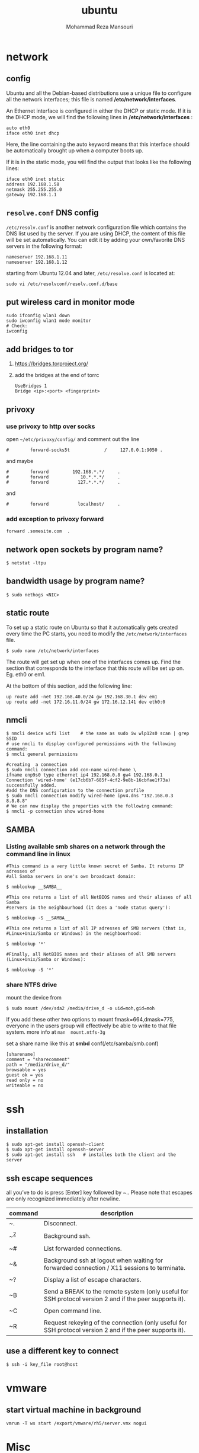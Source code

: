 #+TITLE:  ubuntu 
#+Languge: en
#+STARTUP: overview
#+HTML_HEAD: <link rel="stylesheet" type="text/css" href="css/main.css" />
#+HTML_HEAD: <script src="js/ganalytics.js" async></script>
#+AUTHOR:  Mohammad Reza Mansouri
#+STARTUP: overview

* network
** config
Ubuntu and all the Debian-based distributions use a unique file to
configure all the network interfaces; this file is named */etc/network/interfaces*.

An Ethernet interface is configured in either the DHCP or static mode. If it is the
DHCP mode, we will find the following lines in */etc/network/interfaces* :

#+begin_src 
auto eth0
iface eth0 inet dhcp
#+end_src

Here, the line containing the auto keyword means that this interface should be
automatically brought up when a computer boots up.

If it is in the static mode, you will find the output that looks like the following lines:

#+begin_src 
iface eth0 inet static
address 192.168.1.58
netmask 255.255.255.0
gateway 192.168.1.1
#+end_src 

** =resolve.conf= DNS config
=/etc/resolv.conf= is another network configuration file which
contains the DNS list used by the server. If you are using DHCP, the
content of this file will be set automatically. You can edit it by
adding your own/favorite DNS servers in the following format:

#+begin_src 
nameserver 192.168.1.11
nameserver 192.168.1.12
#+end_src

starting from Ubuntu 12.04 and later, =/etc/resolve.conf= is located at:

#+begin_src 
sudo vi /etc/resolvconf/resolv.conf.d/base
#+end_src

** put wireless card in monitor mode
   
#+begin_src shell
sudo ifconfig wlan1 down
sudo iwconfig wlan1 mode monitor
# Check:
iwconfig
#+end_src
 
** add bridges to tor
1) https://bridges.torproject.org/
2) add the bridges at the end of  torrc

 #+begin_src
 UseBridges 1
 Bridge <ip>:<port> <fingerprint>
 #+end_src
 
** privoxy
*** use privoxy to http over socks

 open =~/etc/privoxy/config/= and comment out the line

 #+begin_src 
 #        forward-socks5t             /     127.0.0.1:9050 .
 #+end_src 

 and maybe

 #+begin_src 
 #        forward         192.168.*.*/     .
 #        forward            10.*.*.*/     .
 #        forward           127.*.*.*/     .
 #+end_src 

 and

 #+begin_src 
 #        forward           localhost/     .
 #+end_src 

*** add exception to privoxy forward
#+begin_src 
forward .somesite.com  .
#+end_src 

** network open sockets by program name?

#+begin_src 
$ netstat -ltpu
#+end_src 

** bandwidth usage by program name?
   
#+begin_src shell
$ sudo nethogs <NIC>
#+end_src 

** static route
   
To set up a static route on Ubuntu so that it automatically gets
created every time the PC starts, you need to modify the
=/etc/network/interfaces= file.

#+begin_src 
$ sudo nano /etc/network/interfaces
#+end_src
 
The route will get set up when one of the interfaces comes up. Find
the section that corresponds to the interface that this route will be
set up on. Eg. eth0 or em1.

At the bottom of this section, add the following line:

#+begin_src 
up route add -net 192.168.40.0/24 gw 192.168.30.1 dev em1
up route add -net 172.16.11.0/24 gw 172.16.12.141 dev eth0:0
#+end_src
 
** nmcli

#+begin_src shell
$ nmcli device wifi list    # the same as sudo iw wlp12s0 scan | grep SSID
# use nmcli to display configured permissions with the following command:
$ nmcli general permissions

#creating  a connection
$ sudo nmcli connection add con-name wired-home \
ifname enp9s0 type ethernet ip4 192.168.0.8 gw4 192.168.0.1
Connection 'wired-home' (e17cb6b7-685f-4cf2-9e8b-16cbfae1f73a)
successfully added.
#add the DNS configuration to the connection profile
$ sudo nmcli connection modify wired-home ipv4.dns "192.168.0.3 8.8.8.8"
# We can now display the properties with the following command:
$ nmcli -p connection show wired-home
#+end_src 

** SAMBA
*** Listing available smb shares on a network through the command line in linux
#+begin_src shell 
#This command is a very little known secret of Samba. It returns IP adresses of
#all Samba servers in one's own broadcast domain:

$ nmblookup __SAMBA__

#This one returns a list of all NetBIOS names and their aliases of all Samba
#servers in the neighbourhood (it does a 'node status query'):

$ nmblookup -S __SAMBA__

#This one returns a list of all IP adresses of SMB servers (that is,
#Linux+Unix/Samba or Windows) in the neighbourhood:

$ nmblookup '*'

#Finally, all NetBIOS names and their aliases of all SMB servers (Linux+Unix/Samba or Windows):

$ nmblookup -S '*'
#+end_src
*** share NTFS drive
mount the device from 
#+begin_src shell
$ sudo mount /dev/sda2 /media/drive_d -o uid=moh,gid=moh
#+end_src
If you add these other two options to mount fmask=664,dmask=775, everyone in the
users group will effectively be able to write to that file system.
more info at =man  mount.ntfs-3g=

set a share name like this at *smbd* conf(/etc/samba/smb.conf)
#+begin_src 
[sharename]
comment = "sharecomment"
path = "/media/drive_d/"
browsable = yes
guest ok = yes
read only = no
writeable = no
#+end_src

* ssh
** installation

#+begin_src shell
$ sudo apt-get install openssh-client
$ sudo apt-get install openssh-server
$ sudo apt-get install ssh   # installes both the client and the server
#+end_src

** ssh escape sequences
all you’ve to do is press [Enter] key followed by ~.. Please note that
escapes are only recognized immediately after newline.

| command | description                                                                                              |
|---------+----------------------------------------------------------------------------------------------------------|
| ~.      | Disconnect.                                                                                              |
|         |                                                                                                          |
| ~^Z     | Background ssh.                                                                                          |
|         |                                                                                                          |
| ~#      | List forwarded connections.                                                                              |
|         |                                                                                                          |
| ~&      | Background ssh at logout when waiting for forwarded connection / X11 sessions to terminate.              |
|         |                                                                                                          |
| ~?      | Display a list of escape characters.                                                                     |
|         |                                                                                                          |
| ~B      | Send a BREAK to the remote system (only useful for SSH protocol version 2 and if the peer supports it).  |
|         |                                                                                                          |
| ~C      | Open command line.                                                                                       |
|         |                                                                                                          |
| ~R      | Request rekeying of the connection (only useful for SSH protocol version 2 and if the peer supports it). |

** use a different key to connect 
#+begin_src shell
$ ssh -i key_file root@host
#+end_src 

* vmware
** start virtual machine in background
   
#+begin_src 
vmrun -T ws start /export/vmware/rh5/server.vmx nogui
#+end_src
 
* Misc
** remap caps lock to ctrl

To permanently change the behaviour:
#+begin_src 
    run dconf-editor

    select org.gnome.desktop.input-sources

    Change xkb-options to ['ctrl:nocaps'] (or add it to any existing options)
#+end_src 

or on the command line (Warning -- this overwrites your existing settings!):
#+begin_src 
gsettings set org.gnome.desktop.input-sources xkb-options "['ctrl:nocaps']"
#+end_src 

** how to tell which version of library you have?
#+begin_src shell
$ dpkg -l '*ssh*'
#+end_src 

** time
*** sync time 
#+begin_src shell
$ sudo date -s "$(wget -qSO- --max-redirect=0 google.com 2>&1 | grep Date: | cut -d' ' -f5-8)Z"
#+end_src 

*** change CPU affinity for a process
#+begin_src shell
$ taskset -pc 0 `pidof recoll`
#+end_src 

** recoll
#+begin_src 
kchmviewer --url %i %F
#+end_src 

** display current date and time
#+begin_src shell
$ cat /etc/timezone
$ grep UTC /etc/default/rcS
$ date
# hardware clock
$ sudo hwclock --show
$ timedatectl
#+end_src

** mercurial download big repository
#+begin_src shell
$ hg clone --rev 100 <remote URL> <local path>
$ cd <local path>
$ hg pull --rev 200
$ hg pull --rev 300
# use pull update in order to get the pullied tip into your working directory
$ hg  update
#+end_src

** mplayer
#+begin_src shell 
# play recursively
$ find -maxdepth 1 -type f -name \*.\* > playlist
# or
$ mplayer -loop 0 -playlist <(find "$PWD" -type f | egrep -i '(\.mp3|\.wav|\.flac|\.ogg|\.avi|\.flv|\.mpeg|\.mpg)'| sort)
#+end_src 

* groups
*** Add a New Group

To add a new group, all you need to do is use the groupadd command like so:
#+begin_src
groupadd <groupname>
#+end_src 

*** Add an Existing User to a Group
    
Next we’ll add a user to the group, using this syntax:
#+begin_src shell
$ usermod -a -G <groupname> username
#+end_src 

For example, to add user geek to the group admins, use the following command:
#+begin_src 
$ usermod -a -G admins geek
#+end_src 

*** Change a User’s Primary Group

Sometimes you might want to switch out the primary group that a user is assigned to, which you can do with this command:
#+begin_src 
usermod -g <groupname> username
#+end_src 

*** View a User’s Group Assignments

If you’re trying to figure out a permissions issue, you’ll want to use the id command to see what groups the user is assigned to:
#+begin_src shell
id <username>

# This will display output something like this:

uid=500(howtogeek) gid=500(howtogeek) groups=500(howtogeek), 1093(admins)
#+end_src 

You can also use the groups command if you prefer, though it is the same as using id -Gn <username>.
#+begin_src shell
$ groups <username>
#+end_src 

*** View a List of All Groups

To view all the groups on the system, you can just use the groups command:
#+begin_src shell
$ groups
#+end_src 

Add a New User and Assign a Group in One Command

Sometimes you might need to add a new user that has access to a particular
resource or directory, like adding a new FTP user. You can do so with the
useradd command:
#+begin_src shell 
$ useradd -g <groupname> username
#+end_src 

For instance, lets say you wanted to add a new user named jsmith to the ftp group:
#+begin_src shell 
$ useradd -G ftp jsmith
#+end_src 

And then you’ll want to assign a password for that user, of course:
#+begin_src shell 
$ passwd jsmith
#+end_src 

Add a User to Multiple Groups

You can easily add a user to more than one group by simply specifying them in a
comma-delimited list, as long as you are assigning the secondary groups:
#+begin_src shell 
$ usermod -a -G ftp,admins,othergroup <username>
#+end_src 

That should cover everything you need to know about adding users to groups on Linux.

* file
** convert cue disk image to iso format?
Typically a .cue file will be accompanied by a .bin file that contains
the actual image data.  If you'd like to convert it to the .iso
format, the Iso9660 Analyzer Tool (-get install iat) should do the
trick:

#+begin_src shell
$ iat my_image.bin my_new_image.iso
#+end_src

** show recently modified/created files?

#+begin_src shell
$ find ${1} -type f | xargs stat --format '%Y :%y %n' 2>/dev/null | sort -nr | cut -d: -f2-
#+end_src

** empty a log file

#+begin_src shell
$ cat /dev/null > logfile
$ cp /dev/null largefile.txt
$ dd if=/dev/null of=logfile    # shows how long it takes
$ truncate logfile --size 0
#+end_src 

** searching
*** Find
** find by name
#+begin_src shell 
$ find -name "query"

# To find a file by name, but ignore the case of the query, type:
$ find -iname "query"

# If you want to find all files that don't adhere to a specific pattern, you
# can invert the search with "-not" or "!". If you use "!", you must escape
# the character so that bash does not try to interpret it before find can act:
$ find -not -name "query_to_avoid"
#Or
$ find \! -name "query_to_avoid"
#+end_src

** by type
You can specify the type of files you want to find with the "-type" parameter. It works like this:

find -type type_descriptor query
Some of the most common descriptors that you can use to specify the type of file are here:

f: regular file

d: directory

l: symbolic link

c: character devices

b: block devices

For instance, if we wanted to find all of the character devices on our system, we could issue this command:
#+begin_src shell 
$ find / -type c

# We can search for all files that end in ".conf" like this:
$ find / -type f -name "*.conf"
#+end_src 

** Filtering by Size
We add a suffix on the end of our value that specifies how we are counting. These are some popular options:

c: bytes

k: Kilobytes

M: Megabytes

G: Gigabytes

b: 512-byte blocks

#+begin_src shell 
# To find all files that are exactly 50 bytes, type:
$ find / -size 50c

# To find all files less than 50 bytes, we can use this form instead:
$ find / -size -50c

# To Find all files more than 700 Megabytes, we can use this command:
$ find / -size +700M
#+end_src

** Filter by Time
Linux stores time data about access times, modification times, and change times.

Access Time: Last time a file was read or written to.

Modification Time: Last time the contents of the file were modified.

Change Time: Last time the file's inode meta-data was changed.

We can use these with the "-atime", "-mtime", and "-ctime" parameters. These can
use the plus and minus symbols to specify greater than or less than, like we did
with size.
#+begin_src shell 
#To find files that have a modification time of a day ago, type:
$ find / -mtime 1

# If we want files that were accessed in less than a day ago, we can type:
$ find / -atime -1

#To get files that last had their meta information changed more than 3 days ago, type:
$ find / -ctime +3

# There are also some companion parameters we can use to specify minutes instead of days:
$ find / -mmin -1

#This will give the files that have been modified type the system in the last minute.
Find can also do comparisons against a reference file and return those that are newer:
$ find / -newer myfile
#+end_src


Some important options:
-x (on BSD) -xdev (on Linux)       Stay on the same file system (dev in fstab).
-exec cmd {} \;       Execute the command and replace {} with the full path
-iname       Like -name but is case insensitive
-ls       Display information about the file (like ls -la)
-size n       n is +-n (k M G T P)
-cmin n       File's status was last changed n minutes ago.

#+begin_src shell

$ find . -type f ! -perm -444        # Find files not readable by all
$ find . -type d ! -perm -111        # Find dirs not accessible by all
$ find /home/user/ -cmin 10 -print   # Files created or modified in the last 10 min.
$ find . -name '*.[ch]' | xargs grep -E 'expr' # Search 'expr' in this dir and below.
$ find / -name "*.core" | xargs rm   # Find core dumps and delete them (also try core.*)
$ find / -name "*.core" -print -exec rm {} \;  # Other syntax
$ Find images and create an archive, iname is not case sensitive. -r for append
$ find . \( -iname "*.png" -o -iname "*.jpg" \) -print -exec tar -rf images.tar {} \;
$ find . -type f -name "*.txt" ! -name README.txt -print  # Exclude README.txt files
$ find /var/ -size +10M -exec ls -lh {} \;     # Find large files > 10 MB
$ find /var/ -size +10M -ls           # This is simpler
$ find . -size +10M -size -50M -print
$ find /usr/ports/ -name work -type d -print -exec rm -rf {} \;  # Clean the ports
$ Find files with SUID; those file are vulnerable and must be kept secure
$ find / -type f -user root -perm -4000 -exec ls -l {} \;
$ find /home/ -name "*~"   #find tilde files (backup files)
# Find all the files directly under the /etc/ directory that start with the letter p
# and end in anything using the following command:
$ find / -regex '^/etc/p[a-z]*$'

# Find all the files on the filesystem that are called configuration, ignoring case,
# and accommodating abbreviations such as confg , cnfg , and cnfig using the
# following command:
$ find / -regex '^[/a-z_]*[cC]+[Oo]*[nN]+[fF]+[iI]*[gF]+$'

# This command will find and delete anything reachable one level from the
# root that has a name such as 'virus'—case-insensitive.

$ find / -regex '^/[a-z_\-]*/[Vv][iI][rR][uS]*$' –delete

$ find /etc/ -maxdepth 1 -name passwd -exec stat {} \;

# look for files larger than specified number(1M)
$ find ~ -type f -name "*.JPG" -size +1M

# We would look for all the files with permissions that are not 0600 
# and the directories with permissions that are not 0700.
$ find ~ \( -type f -not -perm 0600 \) -or \( -type d -not -perm 0700 \)

# delete files that have file extension ".BAK"
$ find ~ -type f -name '*.BAK' -delete

# execute user defined action interactively using -ok
$ find ~ -type f -name 'foo*' -ok ls -l '{}' ';'

# dealing with filenames with spaces
# -print0 provides null-separated output
# xargs has --null option, accepts null separated input.
# A null character is defined in ASCII as the character repre-sented by the number zero
$ find ~ -iname '*.jpg' -print0 | xargs --null ls -l

#+end_src

*** locate 
#+begin_src shell
# will search its database of pathnames and output any that contain the string "bin/zip"
$ locate bin/zip
#+end_src

** Filter by owner and permission
You do this by using the "-user" and "-group" parameters respectively. 
#+begin_src shell 
# Find a file that is owned by the "syslog" user by entering:
$ find / -user syslog

# Similarly, we can specify files owned by the "shadow" group by typing:
$ find / -group shadow

#We can also search for files with specific permissions.
#If we want to match an exact set of permissions, we use this form:
$ find / -perm 644

#This will match files with exactly the permissions specified.

#If we want to specify anything with at least those permissions, you can use this form:
$ find / -perm -644
#+end_src

* php

if php does not get executed.
#+begin_src shell
sudo apt-get install libapache2-mod-php7.0
#+end_src
 
* wget
** ignore robots.txt 

~-e robots=off~

** get the size of file before downloading
#+begin_src shell 
$ wget --spider <link>
$ curl --head <link>
#+end_src 

** wget download with proxy

Via =~/.wgetrc= file:

#+begin_src 
use_proxy=yes
http_proxy=127.0.0.1:8080
#+end_src 

or via -e options placed after the URL:

#+begin_src shell
$ wget ... -e use_proxy=yes -e http_proxy=127.0.0.1:8080 ...
#+end_src
 
*https proxy*
note you also need to set *https_proxy* if url is HTTPS

*with authentication*

http_proxy=http://username:password@proxy_host:proxy_port

http://stackoverflow.com/questions/11211705/setting-proxy-in-wget

* System
** Running kernel and system information:

#+begin_src shell
$ uname -a                                  # Get the kernel version (and BSD version)
$ lsb_release -a                         $ Full release info of any LSB distribution
$ cat /etc/debian_version         # Get Debian version
Use /etc/DISTR-release with DISTR= lsb (Ubuntu) /etc/issue.
$ uptime                                      # Show how long the system has been running + load
$ hostname                                # system's host name
$ hostname -i                            # Display the IP address of the host.
$ man hier                                 # Description of the file system hierarchy
$ last reboot                              # Show system reboot history
#+end_src

** Hardware Informations:
*Kernel detected hardware:*

#+begin_src shell 
$ dmesg                               # Detected hardware and boot messages
$ lsdev                                  # information about installed hardware
$ dd if=/dev/mem bs=1k skip=768 count=256 2>/dev/null | strings -n 8 # Read BIOS

$ cat /proc/cpuinfo                               # CPU model
$ cat /proc/meminfo                             # Hardware memory
$ grep MemTotal /proc/meminfo       # Display the physical memory
$ watch -n1 'cat /proc/interrupts'        # Watch changeable interrupts continuously
$ free -m                                                # Used and free memory (-m for MB)
$ cat /proc/devices                              # Configured devices
$ lspci -tv                       # Show PCI devices
$ lsusb -tv                      # Show USB devices
$ lshal                            # Show a list of all devices with their properties
$ dmidecode                # Show DMI/SMBIOS: hw info from the BIOS
$ dmidecode -t processor   # CPU family
$ dmidecode -t cache       # CPU cache
$ dmidecode -t memory      # memory, including slots used, size, data width, speed
$ dmidecode -t slot        # num pci slots
$ lshw  -class storage     # storage interfaces, type (SATA, NVME, SCSI, and so on), and speed

#+end_src
 
** Load, statistics and messages:
   
The following commands are useful to find out what is going on on the
system.

#+begin_src shell

$ top                                                   # display and update the top cpu processes
$ mpstat 1                                         # display processors related statistics
$ vmstat 2                                         # display virtual memory statistics
$ iostat 2                                           # display I/O statistics (2 s intervals)
$ systat -vmstat 1                            # BSD summary of system statistics (1 s intervals)
$ systat -tcp 1                                  # BSD tcp connections (try also -ip)
$ systat -netstat 1                           # BSD active network connections
$ systat -ifstat 1                               # BSD network traffic through active interfaces
$ systat -iostat 1                              # BSD CPU and and disk throughput
$ tail -n 500 /var/log/messages    # Last 500 kernel/syslog messages
$ tail /var/log/warn                          # System warnings messages see syslog.conf

#+end_src
 
*** Users

 #+begin_src shell

 # id                                                                     # Show the active user id with login and group
 # last                                                                  # Show last logins on the system
 # who                                                                 # Show who is logged on the system
 # groupadd admin                                           # Add group "admin" and user colin
 # useradd -c "Colin Barschel" -g admin -m colin
 # usermod -a -G                                               # Add existing user to group (Debian)
 # userdel colin                                                  # Delete user colin 
 # pw groupmod admin -m newmembe r      # Add a new member to a group
 # pw useradd colin -c "Colin Barschel" -g admin -m -s /bin/tcsh
 # pw userdel colin; pw groupdel admin
 #+end_src

*** Kernel modules

#+begin_src shell
$ lsmod                                      # List all modules loaded in the kernel
$ modprobe isdn                      # To load a module (here isdn)
#+end_src
 
*** Compile Kernel

#+begin_src shell
$ cd /usr/src/linux
$ make mrproper                      # Clean everything, including config files
$ make oldconfig                      # Reuse the old .config if existent
$ make menuconfig                 # or xconfig (Qt) or gconfig (GTK)
$ make                                       # Create a compressed kernel image
$ make modules                      # Compile the modules
$ make modules_install         # Install the modules
$ make install                           # Install the kernel
$ reboot
#+end_src

** processes

listing and pids

each process has a unique number, the pid. a list of all running process is
retrieved with ps.

#+begin_src shell 
# ps -auxefw                         # extensive list of all running process
#+end_src 

however more typical usage is with a pipe or with pgrep:

#+begin_src shell
$ ps axww | grep cron
586  ??  is     0:01.48 /usr/sbin/cron -s
$ ps axjf                                     # all processes in a tree format
$ ps aux | grep 'ss[h]'               # find all ssh pids without the grep pid
$ pgrep -l sshd                         # find the pids of processes by (part of) name
$ echo $$                                  # the pid of your shell
$ fuser -va 22/tcp                     # list processes using port 22 (linux)
$ pmap pid                               # memory map of process (hunt memory leaks) (linux)
$ fuser -va /home                     # list processes accessing the /home partition
$ strace df                                  # trace system calls and signals
$ truss df                                    # same as above
#+end_src 

** Signals/Kill

Terminate or send a signal with kill or killall.

#+begin_src shell
$ kill -s TERM 4712                  # same as kill -15 4712
$ killall -1 httpd                          # Kill HUP processes by exact name
$ pkill -9 http                              # Kill TERM processes by (part of) name
$ pkill -TERM -u www              # Kill TERM processes owned by www
$ fuser -k -TERM -m /home     # Kill every process accessing /home (to umount)
#+end_src 

Important signals are:

#+begin_src 
1       HUP (hang up)
2       INT (interrupt)
3       QUIT (quit)
9       KILL (non-catchable, non-ignorable kill)
15     TERM (software termination signal)
#+end_src 

** Permissions

Change permission and ownership with chmod and chown.  The default
umask can be changed for all users in /etc/profile for Linux.  The
default umask is usually 022. The umask is subtracted from 777, thus
umask 022 results in a permission 0f 755.

1 --x execute                        # Mode 764 = exec/read/write | read/write | read
2 -w- write                          # For:       |--  Owner  --|   |- Group-|   |Oth|
4 r-- read
ugo=a                              u=user, g=group, o=others, a=everyone

#+begin_src shell 
$ chmod [OPTION] MODE[,MODE] FILE    # MODE is of the form [ugoa]*([-+=]([rwxXst]))
$ chmod 640 /var/log/maillog                      # Restrict the log -rw-r-----
$ chmod u=rw,g=r,o= /var/log/maillog       # Same as above
$ chmod -R o-r /home/*                                # Recursive remove other readable for all users
$ chmod u+s /path/to/prog                           # Set SUID bit on executable (know what you do!)
$ find / -perm -u+s -print                               # Find all programs with the SUID bit
$ chown user:group /path/to/file                  # Change the user and group ownership of a file
$ chgrp group /path/to/file                             # Change the group ownership of a file
$ chmod 640 `find ./ -type f -print`                # Change permissions to 640 for all files
$ chmod 751 `find ./ -type d -print`               # Change permissions to 751 for all directories
#+end_src 

Disk information:
#+begin_src shell 
$ hdparm -I /dev/sda                 # information about the IDE/ATA disk (Linux)
$ fdisk /dev/ad2                          # Display and manipulate the partition table
$ smartctl -a /dev/ad2                # Display the disk SMART info
#+end_src

System mount points/Disk usage
#+begin_src shell 
$ mount | column -t                   # Show mounted file-systems on the system
$ df                                              # display free disk space and mounted devices
$ cat /proc/partitions                # Show all registered partitions
$ du -sh *                                 # Directory sizes as listing
$ du -csh                                 # Total directory size of the current directory
$ du -ks * | sort -n -r              # Sort everything by size in kilobytes
#+end_src 

Who has which files opened:
This is useful to find out which file is blocking a partition which has to be unmounted and gives a typical error of:

# umount /home/
umount: unmount of /home             # umount impossible because a file is locking home
   failed: Device busy
# ls -lSr                                               # Show files, biggest last

Find opened files on a mount point with fuser or lsof:

# fuser -m /home                     # List processes accessing /home
# lsof /home

COMMAND   PID    USER   FD   TYPE DEVICE    SIZE     NODE NAME
tcsh    29029 eedcoba  cwd    DIR   0,18   12288  1048587 /home/cipi (cipi:/home)
lsof    29140 eedcoba  cwd    DIR   0,18   12288  1048587 /home/cipi (cipi:/home)
About an application:

ps ax | grep Xorg | awk '{print $1}'
3324
# lsof -p 3324
COMMAND   PID    USER   FD   TYPE DEVICE    SIZE    NODE NAME
Xorg    3324 root    0w   REG        8,6   56296      12492 /var/log/Xorg.0.log
About a single file:
# lsof /var/log/Xorg.0.log
COMMAND  PID USER   FD   TYPE DEVICE  SIZE  NODE NAME
Xorg    3324 root    0w   REG    8,6 56296 12492 /var/log/Xorg.0.log

Mount/remount a file system

For example the cdrom. If listed in /etc/fstab:
#+begin_src 
# mount /cdrom
# mount -t auto /dev/cdrom /mnt/cdrom             # typical cdrom mount command
# mount /dev/hdc -t iso9660 -r /cdrom               # typical IDE
# mount /dev/scd0 -t iso9660 -r /cdrom             # typical SCSI cdrom
# mount /dev/sdc0 -t ntfs-3g /windows              # typical SCSI
#+end_src 

Entry in /etc/fstab:
#+begin_src 
/dev/cdrom   /media/cdrom  subfs noauto,fs=cdfss,ro,procuid,nosuid,nodev,exec 0 0
#+end_src 

Add swap on-the-fly
Suppose you need more swap (right now), say a 2GB file /swap2gb .


# dd if=/dev/zero of=/swap2gb bs=1024k count=2000
# mkswap /swap2gb                                            # create the swap area
# swapon /swap2gb                                             # activate the swap. It now in use
# swapoff /swap2gb                                             # when done deactivate the swap
# rm /swap2gb

Mount an SMB share

Suppose we want to access the SMB share myshare on the computer smbserver, the
address as typed on a Windows PC is \\smbserver\myshare\. We mount on
/mnt/smbshare. Warning> cifs wants an IP or DNS name, not a Windows name.

# smbclient -U user -I 192.168.16.229 -L //smbshare/        # List the shares
# mount -t smbfs -o username=winuser //smbserver/myshare /mnt/smbshare
# mount -t cifs -o username=winuser,password=winpwd //192.168.16.229/myshare /mnt/share

Additionally with the package mount.cifs it is possible to store the credentials in a file, for example /home/user/.smb:

username=winuser
password=winpwd
And mount as follow:
# mount -t cifs -o credentials=/home/user/.smb //192.168.16.229/myshare /mnt/smbshare

Mount an image:

# mount -t iso9660 -o loop file.iso /mnt                # Mount a CD image
# mount -t ext3 -o loop file.img /mnt                     # Mount an image with ext3 fs

** Create a memory file system

A memory based file system is very fast for heavy IO application. How
to create a 64 MB partition mounted on /memdisk:

#+begin_src shell
$ mount -t tmpfs -osize=64m tmpfs /memdisk
#+end_src 

** Disk performance

Read and write a 1 GB file on partition ad4s3c (/home)
#+begin_src shell
# time dd if=/dev/ad4s3c of=/dev/null bs=1024k count=1000
# time dd if=/dev/zero bs=1024k count=1000 of=/home/1Gb.file
# hdparm -tT /dev/hda      # Linux only
#+end_src 

** Networking

#+begin_src shell
# ethtool eth0                                           # Show the ethernet status (replaces mii-diag)
# ethtool -s eth0 speed 100 duplex full # Force 100Mbit Full duplex
# ethtool -s eth0 autoneg off # Disable auto negotiation
# ethtool -p eth1                                      # Blink the ethernet led - very useful when supported
# ip link show                                           # Display all interfaces on Linux (similar to ifconfig)
# ip link set eth0 up                                # Bring device up (or down). Same as "ifconfig eth0 up"
# ip addr show                                        # Display all IP addresses on Linux (similar to ifconfig)
# ip neighbor show                                      # Similar to arp -a
#+end_src 

** Ports in use
Listening open ports:
#+begin_src shell 
# netstat -an | grep LISTEN
# lsof -i                                         # List all Internet connections
# socklist                                     # Display list of open sockets
# netstat -anp --udp --tcp | grep LISTEN      
# netstat -tup                              # List active connections to/from system
# netstat -tupl                             # List listening ports from system
#+end_src 

** Firewall
Check if a firewall is running (typical configuration only):
#+begin_src shell 
# iptables -L -n -v                                 # For status Open the iptables firewall
# iptables -P INPUT       ACCEPT     # Open everything
# iptables -P FORWARD     ACCEPT
# iptables -P OUTPUT      ACCEPT
# iptables -Z                                         # Zero the packet and byte counters in all chains
# iptables -F                                         # Flush all chains
# iptables -X                                         # Delete all chains
#+end_src 

** IP Forward for routing

Check and then enable IP forward with :

#+begin_src shell 
# cat /proc/sys/net/ipv4/ip_forward  # Check IP forward 0=off, 1=on
# echo 1 > /proc/sys/net/ipv4/ip_forward
#+end_src 

or edit =/etc/sysctl.conf= with:

~net.ipv4.ip_forward = 1~

Network Address Translation
#+begin_src shell 
# iptables -t nat -A POSTROUTING -o eth0 -j MASQUERADE    # to activate NAT
# iptables -t nat -A PREROUTING -p tcp -d 78.31.70.238 --dport 20022 -j DNAT \
--to 192.168.16.44:22           # Port forward 20022 to internal IP port ssh
# iptables -t nat -A PREROUTING -p tcp -d 78.31.70.238 --dport 993:995 -j DNAT \
--to 192.168.16.254:993-995     # Port forward of range 993-995
# ip route flush cache
# iptables -L -t nat            # Check NAT status
#+end_src 

** DNS

The DNS entries are valid for all interfaces and are stored in /etc/resolv.conf.
The domain to which the host belongs is also stored in this file. A minimal configuration is:

nameserver 66.63.128.84
search cipi.net intern.lab
domain cipi.org

Check the system domain name with:

#+begin_src shell
# hostname -d                # Same as dnsdomainname
#+end_src 

** DHCP

#+begin_src shell 
# dhcpcd -n eth0           # Trigger a renew (does not always work)
# dhcpcd -k eth0           # release and shutdown
#+end_src 

The lease with the full information is stored in:
/var/lib/dhcpcd/dhcpcd-eth0.info

** tar
The command tar (tape archive) creates and extracts archives of file
and directories. The archive .tar is uncompressed, a compressed
archive has the extension .tgz or .tar.gz (zip) or .tbz (bzip2). Do
not use absolute path when creating an archive, you probably want to
unpack it somewhere else. Some typical commands are:

*** Create
Only include one (or two) directories from a tree, but keep the
relative structure. For example archive /usr/local/etc and
/usr/local/www and the first directory in the archive should be
local/.

 #+begin_src shell

$ tar czf name_of_archive_file.tar.gz name_of_directory_to_tar 
$ tar -C /usr -czf local.tgz local/etc local/www
$ tar -C /usr -xzf local.tgz      # To untar the local dir into /usr
$ cd /usr; tar -xzf local.tgz     # Is the same as above

$ cd /var/www && sudo tar czf ~/www_backups/$(date +%Y%m%d-%H%M%S).tar.gz .
# This would have created a file named something like 20120902-185558.tar.gz.
 #+end_src
 
*** Extract

 #+begin_src shell
$ tar -tzf home.tgz               # look inside the archive without extracting (list)
$ tar -xf home.tar                # extract the archive here (x for extract)
$ tar -xzf home.tgz             # same with zip compression (-xjf for bzip2 compression)
                                # remove leading path gallery2 and extract into gallery
$ tar --strip-components 1 -zxvf gallery2.tgz -C gallery/
$ tar -xjf home.tbz home/colin/file.txt    # Restore a single file
# extracting bz2
$ tar xvjf file.tar.tbz 
 #+end_src
 
*** More advanced

#+begin_src shell
# tar c dir/ | gzip | ssh user@remote 'dd of=dir.tgz' # arch dir/ and store remotely.
# tar cvf - `find . -print` > backup.tar                 # arch the current directory.
# tar -cf - -C /etc . | tar xpf - -C /backup/etc      # Copy directories
# tar -cf - -C /etc . | ssh user@remote tar xpf - -C /backup/etc      # Remote copy.
# tar -czf home.tgz --exclude '*.o' --exclude 'tmp/' home/
#+end_src
 
** Miscellaneous

#+begin_src shell
$ which command                      # Show full path name of command
$ time command                         # See how long a command takes to execute
$ time cat                                     # Use time as stopwatch. Ctrl-c to stop
$ set | grep $USER                    # List the current environment
$ cal -3                                         # Display a three month calendar
$ date [-u|--utc|--universal] [MMDDhhmm[[CC]YY][.ss]]
$ date 10022155                       # Set date and time
$ whatis grep                              # Display a short info on the command or word
$ whereis java                            # Search path and standard directories for word
$ setenv varname value           # Set env. variable varname to value (csh/tcsh)
$ export varname="value"        # set env. variable varname to value (sh/ksh/bash)
$ pwd                                # Print working directory
$ mkdir -p /path/to/dir                 # no error if existing, make parent dirs as needed
$ mkdir -p project/{bin,src,obj,doc/{html,man,pdf},debug/some/more/dirs}
$ rmdir /path/to/dir                     # Remove directory
$ rm -rf /path/to/dir                     # Remove directory and its content (force)
$ rm -- -badchar.txt                    # Remove file whitch starts with a dash (-)
$ cp -la /dir1 /dir2                       # Archive and hard link files instead of copy
$ cp -lpR /dir1 /dir2                    #
$ cp unixtoolbox.xhtml{,.bak}  # Short way to copy the file with a new extension
$ mv /dir1 /dir2                           # Rename a directory
$ ls -1                                           # list one file per line
$ history | tail -50                       # Display the last 50 used commands
$ cd -                                            # cd to previous ($OLDPWD) directory
#+end_src
 
** Add/Remove software

Debian/Ubuntu/Mint

#+begin_src shell
$ apt-get update                     # First update the package lists
$ apt-get install emacs          # Install the package emacs
$ dpkg --remove emacs        # Remove the package emacs
$ dpkg -S file                           # find what package a file belongs to
#+end_src

** temperature
#+begin_src shell
# hard disk temperature
$ hddtemp /dev/sdb
#+end_src

* git
** add a remote

#+begin_src shell
git remote add origin <repo-url>
#+end_src

** Clone git repository without history?
   
#+begin_src shell
$ git clone --depth 1 reponame.git
$ git clone --depth=1 <remote_repo_url>
#+end_src

** ignore files in a directory

#+begin_src 
# ignores all files in tmp directory
tmp/*
#+end_src

** add a remote to current repository 

#+begin_src shell
$ git remote add origin http://172.16.8.18/mansouri/xbs.git
#+end_src 

** git fails when pushing commit to github
   
#+begin_src shell
$ git config http.postBuffer 524288000
#+end_src 

** clone only a branch

#+begin_src shell
$ git clone  --branch release <git_address> 
#+end_src

** git merge help
https://gist.github.com/karenyyng/f19ff75c60f18b4b8149
* font
** rebuild font cache
   
#+begin_src shell
# fc-cache -f -v <dir>  
# where <dir> is the directory to search for fonts
$ fc-cache -f -v ~/.fonts/adobe-fonts/source-code-pro
#+end_src 

** install =source code pro=

#+begin_src shell
#!/bin/sh

# ~/.fonts is now deprecated and that
#FONT_HOME=~/.fonts
# ~/.local/share/fonts should be used instead
FONT_HOME=~/.local/share/fonts

echo "installing fonts at $PWD to $FONT_HOME"
mkdir -p "$FONT_HOME/adobe-fonts/source-code-pro"
# find "$FONT_HOME" -iname '*.ttf' -exec echo '{}' \;

(git clone \
   --branch release \
   --depth 1 \
   'https://github.com/adobe-fonts/source-code-pro.git' \
   "$FONT_HOME/adobe-fonts/source-code-pro" && \
fc-cache -f -v "$FONT_HOME/adobe-fonts/source-code-pro")
#+end_src 

* gnome
** Ubuntu Gnome - force alt + tab to only switch on current workspace
http://askubuntu.com/questions/121126/can-i-alt-tab-windows-from-all-workspaces

Geborgenheit;;feeling of security
unersetzlich;;irreplaceable
lässig;;casual nonchalant, cool
es schwer;;haben to have a hard time
eichen;;to calibrate
Herzinfarkt;; heart attack
Pfeife;;pipe
ein Kind kriegen;;to have a baby
Zärtlichkeit (die);;fondness, loving affection
blöd;;stupid, dumb
Lüge (die);;lie, tale, untruth
allzeit;; always
furchtbar;;dreadfully, awfully, terribly,
einsam;;lonely, 
Streiter (der);;fighter, wrangler
Krieg (der);;war, 
sonderbar;;strange
egal;;the same, all the same
** change active tab color
in */usr/share/themes/Ambiance/gtk-3.0/gtk-widgets.css* change the line below
with the color you like

#+begin_src
/* give active tab a background, as it might be dragged across of others when reordering */
.notebook tab:active {
    /*background-color: @bg_color;*/
    background-color: #def;
}
#+end_src 

* disk
** partition a disk
** list partitions

#+begin_src shell 
$ sudo fdisk -l        #shows all partitions
$ sudo fdisk -l /dev/sda
#+end_src 

** make partitions
entering command mode in fdisk

#+begin_src shell 
$ sudo fdisk /dev/sda
#+end_src 

then type n for new partition.

** format a partition

#+begin_src shell
mkfs -v -t ext4 /dev/<xxx>
#+end_src 

** make a swap partition

#+begin_src shell
mkswap /dev/<yyy>
#+end_src 
http://www.tldp.org/HOWTO/Partition/fdisk_partitioning.html

** auto mount a partition
 
Once a file system is actually mounted , an entry for it is made
by the operating system in the */etc/mtab* file.
Automatic mounts are handled by configuration the */etc/fstab* file.

An entry in an fstab file contains several fields, each
separated by a space or tab.

** find UUID of a filesystem

Look up data on /dev/sda1:

#+begin_src shell
topher@crucible:~$ sudo blkid /dev/sda1
/dev/sda1: UUID="727cac18-044b-4504-87f1-a5aefa774bda" TYPE="ext3"
#+end_src 

Show UUID data for all partitions:

#+begin_src shell 
topher@crucible:~$ sudo blkid
/dev/sda1: UUID="727cac18-044b-4504-87f1-a5aefa774bda" TYPE="ext3"
/dev/sdb: UUID="467c4aa9-963d-4467-8cd0-d58caaacaff4" TYPE="ext3"
#+end_src 

Show UUID data for all partitions in easier to read format: (Note: in newer
releases, blkid -L has a different meaning, and blkid -o list should be used
instead)

#+begin_src shell 
topher@crucible:~$ sudo blkid -L
device     fs_type label    mount point    UUID
-------------------------------------------------------------------------------
/dev/sda1 ext3             /              727cac18-044b-4504-87f1-a5aefa774bda
/dev/sdc  ext3             /home          467c4aa9-963d-4467-8cd0-d58caaacaff4
Show just the UUID for /dev/sda1 and nothing else:

topher@crucible:~$ sudo blkid -s UUID -o value /dev/sda1
727cac18-044b-4504-87f1-a5aefa774bda
#+end_src 

* shell
** login shell vs non-login shell?
   
When you sit at a terminal and enter a username and password in
response to a prompt from the computer, you get a login
shell. Similarly, when you use ssh hostname, you get a login
shell. However, if you run a shell by name, or implicitly as the
command interpreter named in the initial #! line in a script, or
create a new workstation terminal window, or run a command in a remote
shell with /for example, ssh hostname command/ then that shell is
not a login shell.

*** How to check if the shell is a login shell?
The shell determines whether it is a login shell by examining the
value of $0. If the value begins with a hyphen, then the shell is a
login shell; otherwise, it is not. You can tell whether you have a
login shell by this simple experiment:

#+begin_src shell
$ echo $0                                  Display shell name
-ksh                                      Yes, this is a login shell
#+end_src

*** bash login shell startup?
When bash is a login shell, on startup it does the equivalent of: 

#+begin_src shell
test -r /etc/profile && . /etc/profile              Try to read /etc/profile

if test -r $HOME/.bash_profile ; then               Try three more possibilities

    . $HOME/.bash_profile

elif test -r $HOME/.bash_login ; then

    . $HOME/.bash_login

elif test -r $HOME/.profile ; then

    . $HOME/.profile

fi
#+end_src

*** bash non-login shell initilization?

Unlike the Bourne shell, bash reads an initialization file on startup
when it is an interactive nonlogin shell, by steps equivalent to this:

#+begin_src shell
test -r $HOME/.bashrc && . $HOME/.bashrc            Try to read $HOME/.bashrc
#+end_src

** change history size?
for ubuntu change ~/.bashrc file variables ~HISTSIZE~ & ~HISTFILESIZE~
** adding to path to ~$PATH~ envrionment variable
append to */etc/environment*
 - works for non-login shells but not for login-shells

append to */etc/profile*
 - works for login-shells only

append to *~/.bashrc*
 - works only for none-login shells

create file at */etc/profile.d* and add a file with *sh* (important) extension eg:

PATH=/opt/anaconda3/bin:$PATH

 - this probably only works in non-login shells

change default path for users at */etc/login.defs*

#+begin_src shell
ENV_SUPATH      PATH=/usr/local/sbin:/usr/local/bin:/usr/sbin:/usr/bin:/sbin:/bin    # for super users
ENV_PATH        PATH=/usr/local/bin:/usr/bin:/bin:/usr/local/games:/usr/games        
#+end_src

create *~/.bash_profile* and call *~/.bashrc* file like this
#+begin_src shell
[[ -r ~/.bashrc ]] && . ~/.bashrc
#+end_src


*order of bash login init files*

#+begin_src shell
/bin/bash
       The bash executable
/etc/profile
       The systemwide initialization file, executed for login shells
~/.bash_profile
       The personal initialization file, executed for login shells.Would be used only once, at login.
~/.bashrc
       The individual per-interactive-shell startup file.
~/.bash_logout
       The individual login shell cleanup file, executed when a login shell exits.
~/.inputrc
       Individual readline initialization file.
#+end_src

* Toolchain
** Linker
*** dynamic linker, often referred to as dynamic loader vs standard linker *ld*
Also be aware of the name of the platform's dynamic linker, often
referred to as the dynamic loader (not to be confused with the
standard linker ld that is part of Binutils). The dynamic linker
provided by Glibc finds and loads the shared libraries needed by a
program, prepares the program to run, and then runs it. The name of
the dynamic linker for a 32-bit Intel machine will be ld-linux.so.2
(ld-linux-x86-64.so.2 for 64-bit systems). A sure-fire way to
determine the name of the dynamic linker is to inspect a random binary
from the host system by running: *readelf -l <name of binary> | grep interpreter*
and noting the output. The authoritative reference
covering all platforms is in the shlib-versions file in the root of
the Glibc source tree.
*** Linker search path
    
#+begin_src shell
$ ld --verbose | grep SEARCH
#+end_src 
will illustrate the current search paths and their order.

*** To find out which standard linker gcc will use, run: 

#+begin_src shell
$ gcc -print-prog-name=l
#+end_src

* Text processing
** cut
*** example inputs

#+begin_src shell 
> cat file.txt
unix or linux os
is unix good os
is linux good os
#+end_src

*** Write a unix/linux cut command to print characters by position?

#+begin_src shell
cut -c4 file.txt
x
u
l
#+end_src

The above cut command prints the fourth character in each line of the file
*** Write a unix/linux cut command to print characters by range?

#+begin_src shell
cut -c4-7 file.txt
x or
unix
linu
#+end_src

*** print the first six characters in a line

#+begin_src shell
cut -c-6 file.txt
unix o
is uni
is lin
#+end_src

*** To print the characters from tenth position to the end

#+begin_src shell
cut -c10- file.txt
inux os
ood os
good os
#+end_src

*** Write a unix/linux cut command to print the fields using the delimiter?
    
#+begin_src shell 
cut -d' ' -f2 file.txt
or
unix
linux
#+end_src

*** prints the second and third field in each line.

#+begin_src shell 
cut -d' ' -f2,3 file.txt
or linux
unix good
linux good
#+end_src

*** Write a unix/linux cut command to display range of fields?

You can print a range of fields by specifying the start and end position.

#+begin_src shell 
cut -d' ' -f1-3 file.txt
#+end_src
 
The above command prints the first, second and third fields.

*** cut by new line?

#+begin_src shell
cat textfile | cut -f3 -d$'\n'
#+end_src

** tr
*** Replace multiple spaces with one using 'tr' only
With tr, use the squeeze repeat option:

#+begin_src shell
$ tr -s " " < file
#+end_src

** sed
*** useful resources
http://sed.sourceforge.net/

http://sed.sourceforge.net/sed1line.txt

** remove empty lines
#+begin_src shell
$ sed '/^\s*$/d'
$ awk 'NF' file
#+end_src

* processes
** checking the priority of a process?

#+begin_src 
ps -o pid,comm,nice -p 594
#+end_src
 
** Setting priority on new processes

#+begin_src 
nice -n 10 apt-get upgrade 
#+end_src
 
This will increment the default nice value
by a positive 10 for the command, ‘apt-get upgrade’ This is often
useful for times when you want to upgrade apps but don’t want the
extra process burden at the given time.

** Setting Priority on Existing Processes

#+begin_src
renice 10 -p 21827
#+end_src

** Setting Permanent Priority on all Processes for a Specific User

Sometimes it is helpful to give specific users lower priority than
others to keep system resources allocated in the proper places like
core services and other programs.

You can set the default nice value of a particular user or group in
the /etc/security/limits.conf file.

#+begin_src
/etc/security/limits.conf
#+end_src

It uses this syntax: [username] [hard|soft] priority [nice value]

#+begin_src
backupuser hard priority 1
#+end_src

* tor
** change ip

#+begin_src shell
printf "AUTHENTICATE \"password\"\r\nSIGNAL NEWNYM\r\n" | nc 127.0.0.1 9051
#+end_src

yet another way

#+begin_src shell
service tor reload
#+end_src
** use tor in shell 
#+begin_src shell
$ . torify on
#+end_src

* android
** sdkmanager
#+begin_src shell 
$ ./sdkmanager --proxy=http  --no_https --proxy_host=127.0.0.1 --proxy_port=8118 --list
#+end_src 

* multimedia
** convert avi to mp4

#+begin_src shell
avconv -i test.avi -c:v libx264 -c:a copy outputfile.mp4
#+end_src

use the ~-threads~ switch to control the number of threads

#+begin_src shell
avconv -i test.avi -c:v libx264 -c:a copy -threads 1  outputfile.mp4
#+end_src

* syslog
** debugging
 - run the script every 1 minute
 - make sure that the cron logs to syslog(or rsyslog). In ubuntu it's disabled by default
   and it's located at */etc/rsyslog*

The easiest way is simply to send all STDOUT and STDERR to Syslog

#+begin_src shell
    * * * * * echo "test message" 2>&1 |logger

#If you want to debug your bash script just add debug mode to the beginning of your script
set -x

#To ensure your jobs are executed tail on /var/log/cron
$ tail -f /var/log/cron

# To see all the outputs in Syslog
$ tail -f /var/log/messages

#+end_src 

http://www.emind.co/how-to/how-to-debug-cron-jobs/

* number crunching
** using bc to show control the number of digits after the decimal point?

use the ~scale~ special variable

#+begin_src shell
echo "scale=2; 100/3" | bc
#+end_src

* make a ramdisk?

The tmpfs filesystem is a RAMDISK.

#+begin_src shell
sudo mkdir -p /media/ramdisk
sudo mount -t tmpfs -o size=2048M tmpfs /media/ramdisk
#+end_src

http://askubuntu.com/questions/152868/how-do-i-make-a-ram-disk
* curl
** Fetching a Page with cURL

#+begin_src shell
# basic invocation
curl -o example.html http://www.example.com/
# fetch a secure web page
curl -k -o example-secure.html https://www.example.com/
# fetch a file by FTP. This time, have curl automatically
# pick the output filename
curl -O ftp://ftp.example.com/pub/download/file.zip
#+end_src

** Fetching Many Variations on a URL

#+begin_src shell
# Fetch all the categories from 00 to 99.
curl -o 'category-#1#2.html' 'http://www.example.com/category.php?CATID=[0-9][0-9]'
curl -o 'category-#1.html' 'http://www.example.com/category.php?CATID=[0-99]'
# Fetch several main pages and store them in files named accordingly
curl -o '#1.html' 'http://www.example.com/{news,blog,careers,contact,sitemap}/'
#+end_src

** Following Redirects Automatically

#+begin_src shell
curl -L -e ';auto' -o 'output.html' 'http://www.example.com/login.jsp'
#+end_src
 
You typically need to use a combination of -L and -e
';auto' simultaneously to achieve the effect you want. The -L option
tells cURL to follow redirect responses. The -e ';auto' option tells
it to pass the Referer header when it follows them. This more closely
matches the behavior of real web browsers.

** send cookie with curl?

#+begin_src shell
curl -v --cookie "USER_TOKEN=Yes" http://127.0.0.1:5000/
#+end_src

** make an options request

#+begin_src shell	
curl -i -X OPTIONS http://example.org/path
#+end_src 

** make a head request

#+begin_src shell
curl --head http://example.org
#+end_src 

** make an options request

#+begin_src shell
curl -i -X OPTIONS http://example.org/path
#+end_src 

** set a header

#+begin_src shell
curl --header "X-MyHeader: 123" www.google.com
echo "0217"$(date +%Y-%m-%d-%H-%M-%S-%N) | tr -d "-" | php -r 'echo substr(file("php://stdin")[0],0,20);'
#+end_src 

** post request

#+begin_src shell
#With fields:

curl --data "param1=value1&param2=value2" https://example.com/resource.cgi

#Multipart:

curl --form "fileupload=@my-file.txt" https://example.com/resource.cgi

#Multipart with fields and a filename:

curl --form "fileupload=@my-file.txt;filename=desired-filename.txt" --form param1=value1 --form param2=value2 https://example.com/resource.cgi

#Without data:

curl --data '' https://example.com/resource.cgi

curl -X POST https://example.com/resource.cgi

curl --request POST https://example.com/resource.cgi

#For large files, consider adding parameters to show upload progress:

curl --tr-encoding -X POST -v -# -o output -T filename.dat  http://example.com/resource.cgi

#The -o output is required, otherwise no progress bar will appear.

#+end_src 

** get cookie
#+begin_src shell
$ curl -c 'http://example.com/'
# session flood
$ while true; do curl -c - 'http://localhost/xbs/login' 1> /dev/null; done 
#+end_src

** set useragent string
   
#+begin_src shell
# To make curl look like Internet Explorer 5 on a Windows 2000 box:
$ curl --user-agent "Mozilla/4.0 (compatible; MSIE 5.01; Windows NT 5.0)" [URL]
#Or why not look like you're using Netscape 4.73 on an old Linux box:
$ curl --user-agent "Mozilla/4.73 [en] (X11; U; Linux 2.2.15 i686)" [URL]
#+end_src

** links

https://curl.haxx.se/docs/httpscripting.html
* grub
** grub change timeout

#+begin_src shell 
$ sudo vim /etc/default/grub 
#+end_src 	

 and set the *GRUB_TIMEOUT*. 
 -1 will disable it. And then run

#+begin_src shell 
$ sudo update-grub
#+end_src 

** Repair grub

So you broke grub? Boot from a live cd, [find your linux partition
under /dev and use fdisk to find the linux partion] mount the linux
partition, add /proc and /dev and use grub-install /dev/xyz. Suppose
linux lies on /dev/sda4:

 #+begin_src shell
 # mount /dev/sda6 /mnt                   # mount the linux partition on /mnt
 # mount --bind /proc /mnt/proc       # mount the proc subsystem into /mnt
 # mount --bind /dev /mnt/dev          # mount the devices into /mnt
 # chroot /mnt                                      # change root to the linux partition
 # grub-install /dev/sda                     # reinstall grub with your old settings
 #+end_src

* listing broken packages?

#+begin_src shell
$ sudo apt-get check
#+end_src
 
* completely remove a package with configurations

#+begin_src shell	
$ sudo apt-get purge <package_name>
#+end_src 	

* deleting broken packages?

use synaptic package manager.

#+begin_src shell 
$ sudo dpkg -P package_name			# -P for purge
#+end_src 

* sudo timeout

use =visudo= to edit =/etc/sudoers= file. It validates the file upon exit and
locks the file while it's being edited.

#+begin_src shell
$ sudo visudo
#+end_src
 
to increase the timeout to 30 minutes for user jsmith, you would put
in a line as follows at the bottom of the file:

#+begin_src
Defaults:jsmith timestamp_timeout=30
#+end_src

The timestamp_timeout defines the number of minutes that can elapse
before sudo will ask for a password again.

~timestamp_timeout=0~ makes the sudo password to expire every 0(zero) seconds.
~timestamp_timeout=-1~ makes the suo password not expire.  

*increasing timeout*
You can extend the timeout for another 5minutes(or whatever the value of ~timestamp_timeout=-1~
is for you) using =sudo -v=.

see more : ~man 5 sudoers~

* How can I get the recoll package to index markdown (.md) files?

Edit =~/.recoll/mimemap=, add the following line:

~.md = text/plain~

This will tell recoll to index markdown as normal text, which it is, mostly, 
so I think that things should "just work".

* json pretty print
  
#+begin_src shell
$ cat some.json | python -m json.tool
#+end_src 

* installation
** other useful php modules

#+begin_src shell 
$ sudo apt-get install php-soap
$ sudo apt-get install php-ssh2
$ sudo apt-get install php-cli
$ sudo apt-get install php-mbstring
#+end_src 

** starting windows in safe mode from grub

for windows xp or 7 repeatedly press *F8* when you select the windows
item.
	
** making windows usb boot in ubuntu

#+begin_src shell
$ sudo apt-get install unetbootin
#+end_src 

** ubuntu installation

for installattion make an *ext4* partition as the primary and a *swap*
partition as logical drive.

when ubuntu is installed run *sudo update-grub* if the windows is not
shown in the grub boot list.

** tell which package does a file belong to?

#+begin_src shell 	
$ dpkg -S libgthread-2.0.so.0
#+end_src 

** apt-cacher-ng
*** installing apt-cacher-ng

add *00aptproxy* to */etc/apt/apt.conf.d/* and add the following lines

#+begin_src
Acquire::http::Proxy "http://127.0.0.1:3142";
#+end_src
	

 make *_import* folder in */var/cache/apt-cache-ng/_import* copy your
 deb files in *_import* and and goto *localhost:3142* and hit import.

*** precaching for ubuntu xenial

add =PrecacheFor: uburep/dists/xenial/*/binary-amd64/Packages*= to the
PreCache section located at =/etc/apt-cacher-ng/acng.conf=.

for scheduling the process use
#+begin_src shell
wget "http://localhost:3142/acng-report.html?abortOnErrors=aOe&calcSize=cs&doDownload=dd&doMirror=Start+Mirroring#bottom"
#+end_src

to start apt-cacher-ng in foreground
#+begin_src shell
$ sudo apt-cacher-ng -c /etc/apt-cacher-ng/ Port=3142 ForeGround=1 VerboseLog=1
#+end_src

** installing postgresql in ubuntu 16.0

#+begin_src shell 
$ sudo apt-get install postgresql postgresql-contrib
#+end_src 

Now that we can connect to our PostgreSQL server, the next step is to
set a password for the postgres user. Run the following command at a
terminal prompt to connect to the default PostgreSQL template
database:
#+begin_src shell 
$ sudo -u postgres psql template1
#+end_src 

The above command connects to PostgreSQL database template1 as user
postgres. Once you connect to the PostgreSQL server, you will be at a
SQL prompt. You can run the following SQL command at the psql prompt
to configure the password for the user postgres.
#+begin_src sql 
ALTER USER postgres with encrypted password 'your_password';
#+end_src 

Upon installation Postgres is set up to use ident authentication,
which means that it associates Postgres roles with a matching
Unix/Linux system account.

The installation procedure created a user account called postgres that
is associated with the default Postgres role.  Switch over to the
postgres account on your server by typing:

#+begin_src shell 
$ sudo -i -u postgres
#+end_src  

You can now access a Postgres prompt immediately by typing:
#+begin_src shell 
psql
#+end_src 

** php modules for connecting to postgresql
   
connecting to *postgresql* with *PDO*

#+begin_src shell 
$ sudo apt-get install php-pgsql
#+end_src 

Or if the package is installed, you need to enable the module in php.ini

#+begin_src shell 
extension=php_pgsql.dll (windows)
extension=php_pgsql.so (linux)
#+end_src 

** phpstorm bad gateway in phpstorm

try installing

#+begin_src shell 
$ sudo apt-get install php-cgi
#+end_src 

** nodjs

 How to install Node.js via binary archive on Linux?

 Unzip the binary archive to any directory you wanna install Node, I use /usr/lib/nodejs

     sudo mkdir /usr/lib/nodejs
     sudo tar -xJvf node-v6.5.0-linux-x64.tar.xz -C /usr/lib/nodejs
     sudo mv node-v6.5.0-linux-x64 node-v6.5.0
     Set the environment variable ~/.profile, add below to the end

     # Nodejs
     export NODEJS_HOME=/usr/lib/nodejs/node-v6.5.0
     export PATH=$NODEJS_HOME/bin:$PATH

 Test installation using

     $ node -v

     $ npm version

     the normal output is:

     ➜  nodejs node -v
     v6.5.0
     ➜  nodejs npm version
     { npm: '3.10.3',
     ares: '1.10.1-DEV',
     http_parser: '2.7.0',
     icu: '57.1',
     modules: '48',
     node: '6.5.0',
     openssl: '1.0.2h',
     uv: '1.9.1',
     v8: '5.1.281.81',
     zlib: '1.2.8' }

** nvidia binary driver screen flickering

Install Compiz Config, from a terminal, type:

#+begin_src shell 
$ sudo apt-get install compizconfig-settings-manager
#+end_src 

From the launcher, execute CompizConfig Settings Manager Check the
checkbox in "Utility -> Workarounds -> Force full screen redraws
(buffer swap) on repaint"

* postgresql
** installation

#+begin_src shell
$ sudo apt-get update
$ sudo apt-get install postgresql postgresql-contrib
#+end_src

** Switching Over to the postgres Account

#+begin_src shell
sudo -i -u postgres
#+end_src


*** refs
https://www.digitalocean.com/community/tutorials/how-to-install-and-use-postgresql-on-ubuntu-16-04

** Accessing a Postgres Prompt Without Switching Account

#+begin_src shell
$ sudo -u postgres psql
#+end_src
 
** creating a new role with =createuser=
If you are logged in as the postgres account, you can create a new user by typing:

#+begin_src shell
$ createuser --interactive
#+end_src
 
If, instead, you prefer to use sudo for each command without switching
from your normal account, you can type:

#+begin_src shell
$ sudo -u postgres createuser --interactive
#+end_src
 
The script will prompt you with some choices and, based on your
responses, execute the correct Postgres commands to create a user to
your specifications.

#+begin_src 
Output
Enter name of role to add: sammy
Shall the new role be a superuser? (y/n) y
#+end_src
 
** creating a new db with =createdb=
   
By default, another assumption that the Postgres authentication system
makes is that there will be an database with the same name as the role
being used to login, which the role has access to.

So if in the last section, we created a user called sammy, that role
will attempt to connect to a database which is also called sammy by
default. You can create the appropriate database with the createdb
command.

If you are logged in as the postgres account, you would type something like:

#+begin_src shell
postgres@server:~$ createdb sammy
#+end_src
 
If, instead, you prefer to use sudo for each command without switching
from your normal account, you would type:

#+begin_src shell
sudo -u postgres createdb sammy
#+end_src
 
** psql
*** list all dbs and users?
\l
*** PostgreSQL “DESCRIBE TABLE”
\d+ tablename

** create autoincrement column
The data types serial and bigserial are not true types, but merely a
notational convenience for creating unique identifier columns (similar
to the AUTO_INCREMENT property supported by some other databases). In
the current implementation, specifying:

#+begin_src sql
CREATE TABLE tablename (
    colname SERIAL
);
#+end_src


is equivalent to specifying:

#+begin_src sql
CREATE SEQUENCE tablename_colname_seq;
CREATE TABLE tablename (
    colname integer NOT NULL DEFAULT nextval('tablename_colname_seq')
);

ALTER SEQUENCE tablename_colname_seq OWNED BY tablename.colname;
#+end_src

** Accessing a Postgres Prompt Without Switching Accounts
** backup with pg_dump

#+begin_src shell
$ /usr/local/bin/pg_dump shahkar -U pgsql > /root/farahoosh/shahkar-db-backup/`date +%Y-%m-%d-%H:%M:%S`.sql
#+end_src 

You can also run the command you'd like with the postgres account
directly with sudo.

#+begin_src shell
$ sudo -u postgres psql
#+end_src

** create UUID without extension
   
#+begin_src sql
SELECT uuid_in(md5(random()::text || now()::text)::cstring);
#+end_src

http://stackoverflow.com/questions/12505158/generating-a-uuid-in-postgres-for-insert-statement

** get list of installed extensions?
   
#+begin_src sql
SELECT * FROM pg_available_extensions;
#+end_src

** copying postgresql database to another server

#+begin_src shell
$ pg_dump -C -h localhost -U localuser dbname | psql -h remotehost -U remoteuser dbname
# from remote host
$ pg_dump -C -h remotehost -U remoteuser dbname | psql -h localhost -U localuser dbname
# with compression
$ pg_dump -C dbname | bzip2 | ssh  remoteuser@remotehost "bunzip2 | psql dbname"
$ pg_dump -C dbname | ssh -C remoteuser@remotehost "psql dbname"
#+end_src

** active connections to the database

#+begin_src sql
select * from pg_stat_activity;
#+end_src 

** rename postgresql database
   
#+begin_src sql
alter <db_name> rename to <new_db_name>;
#+end_src 

** which version of =postgresql= am I running?

#+begin_src shell

$ pg_config --version
#Client version:
$ psql --version

#  using psql
$psql
postgres=# \g
postgres=# SELECT version();

#+end_src 

** restoring database with =psql=

#+begin_src shell 
$ createdb dbname
$ cat filename* | psql dbname
#+end_src 

https://www.postgresql.org/docs/8.1/static/backup.html

** connect to =postgresql= database in local host without password

#+begin_src shell 
$ locate pg_hba.conf
$ vim /path/to/pg_hba.conf
#+end_src 

change METHOD to =trust=

#+begin_src 
TYPE  DATABASE        USER            ADDRESS                 METHOD
host    all             all             127.0.0.1/32            trust
#+end_src 

** How to reload config settings without restarting database

if you are making modifications to the Postgres configuration file
postgresql.conf (or similar), and you want to new settings to take effect
without needing to restart the entire database, there are two ways to accomplish
this.

Option 1: From the command-line shell

#+begin_src shell
$ su - postgres
$ /usr/bin/pg_ctl reload
#+end_src 

Option 2: Using SQL

#+begin_src 
SELECT pg_reload_conf();
#+end_src 

** backup
*** intro
*Logical backups*: A logical backup refers to the dump file that is created by the
pg_dump utility and which might be used to restore the database in the case of a
data loss or an accidental deletion of a database object, such as a table. The
pg_dump utility is a PostgreSQL specific utility that can be run on the command
line, which makes a connection to the database and initiates the logical backup.

*Physical backups*: A physical backup refers to the OS level backup of a database
directory and its associated files.

*** backup a single database

#+begin_src shell
$ pg_dump -U username -W -F t database_name > [Backup Location Path]
#+end_src 

The usage of the options used with the pg_dump command is explained here:

*U switch*: The -U switch specifies the database user initiating the connection.
As pg_dump is a command-line utility, we need to specify the username via which
the pg_dump utility can make a database connection.

*W switch*: This option is not mandatory. This option forces pg_dump to prompt for
the password before connecting to the PostgreSQL database server. After you
press Enter, pg_dump will prompt for the password of the database user from
which the connection is initiated.

*F switch*: The -F switch specifies the output file format that will be used. We
specified the t option with the -F switch because the output file will be
implemented as a tar format archive file.
*** logical backup of all databases

to back up all the databases in one go in Linux, use the pg_dumpall command, as
follows:

#+begin_src shell
$ pg_dumpall -U postgres >   /home/pgbackup/all.sql
#+end_src 

To back up all object definitions in all the databases, including roles,
tablespaces, databases, schemas, tables, indexes, triggers, functions,
constraints, views, ownership, and privileges, you can use the following command
in Windows:

#+begin_src shell
$fpg_dumpall --schema-only > c:\pgdump\definitiononly.sql
#+end_src 

If you want to back up the role definition only, use the following command:

#+begin_src shell
$ pg_dumpall --roles-only > c:\pgdump\myroles.sql
#+end_src 

If you want to back up tablespace definitions, use the following command:

#+begin_src shell
$ pg_dumpall --tablespaces-only > c:\pgdump\mytablespaces.sql
#+end_src 

*** taking a base backup
You can use the pg_basebackup command in the following manner:

#+begin_src shell
$ pg_basebackup -h 192.168.10.14 -D /home/abcd/pgsql/data
#+end_src 

Here, we take a base backup of the server located at 192.168.10.14 and store it
in the /home/abcd/pgsql/data local directory.
** examplg =pg_hba.conf=
   
#+begin_src 
Example pg_hba.conf Entries

# Allow any user on the local system to connect to any database with
# any database user name using Unix-domain sockets (the default for local
# connections).
#
# TYPE  DATABASE        USER            ADDRESS                 METHOD
local   all             all                                     trust

# The same using local loopback TCP/IP connections.
#
# TYPE  DATABASE        USER            ADDRESS                 METHOD
host    all             all             127.0.0.1/32            trust

# The same as the previous line, but using a separate netmask column
#
# TYPE  DATABASE        USER            IP-ADDRESS      IP-MASK             METHOD
host    all             all             127.0.0.1       255.255.255.255     trust

# The same over IPv6.
#
# TYPE  DATABASE        USER            ADDRESS                 METHOD
host    all             all             ::1/128                 trust

# The same using a host name (would typically cover both IPv4 and IPv6).
#
# TYPE  DATABASE        USER            ADDRESS                 METHOD
host    all             all             localhost               trust

# Allow any user from any host with IP address 192.168.93.x to connect
# to database "postgres" as the same user name that ident reports for
# the connection (typically the operating system user name).
#
# TYPE  DATABASE        USER            ADDRESS                 METHOD
host    postgres        all             192.168.93.0/24         ident

# Allow any user from host 192.168.12.10 to connect to database
# "postgres" if the user's password is correctly supplied.
#
# TYPE  DATABASE        USER            ADDRESS                 METHOD
host    postgres        all             192.168.12.10/32        md5

# Allow any user from hosts in the example.com domain to connect to
# any database if the user's password is correctly supplied.
#
# TYPE  DATABASE        USER            ADDRESS                 METHOD
host    all             all             .example.com            md5

# In the absence of preceding "host" lines, these two lines will
# reject all connections from 192.168.54.1 (since that entry will be
# matched first), but allow Kerberos 5 connections from anywhere else
# on the Internet.  The zero mask causes no bits of the host IP
# address to be considered, so it matches any host.
#
# TYPE  DATABASE        USER            ADDRESS                 METHOD
host    all             all             192.168.54.1/32         reject
host    all             all             0.0.0.0/0               krb5

# Allow users from 192.168.x.x hosts to connect to any database, if
# they pass the ident check.  If, for example, ident says the user is
# "bryanh" and he requests to connect as PostgreSQL user "guest1", the
# connection is allowed if there is an entry in pg_ident.conf for map
# "omicron" that says "bryanh" is allowed to connect as "guest1".
#
# TYPE  DATABASE        USER            ADDRESS                 METHOD
host    all             all             192.168.0.0/16          ident map=omicron

# If these are the only three lines for local connections, they will
# allow local users to connect only to their own databases (databases
# with the same name as their database user name) except for administrators
# and members of role "support", who can connect to all databases.  The file
# $PGDATA/admins contains a list of names of administrators.  Passwords
# are required in all cases.
#
# TYPE  DATABASE        USER            ADDRESS                 METHOD
local   sameuser        all                                     md5
local   all             @admins                                 md5
local   all             +support                                md5

# The last two lines above can be combined into a single line:
local   all             @admins,+support                        md5

# The database column can also use lists and file names:
local   db1,db2,@demodbs  all                                   md5
#+end_src

** connect to =psql= without password 

After installation, open ~<PostgreSQL PATH>\data\pg_hba.conf~.
Modify these two lines, and change "md5" to "trust":

#+begin_src
host    all             all             127.0.0.1/32            md5
host    all             all             ::1/128                 md5
#+end_src 

* phppgadmin

*installing phppgadmin and configuring Postgresql user*
#+begin_src shell
$ sudo apt-get install phppgadmin
$ sudo su posgtres                    #login as postgres
$ psql                
$ \password posgres                   # change password for postgres role
$ \q
#+end_src

*configuring apache2*

#+begin_src shell
$ cd /etc/apache2/conf-available/
$ nano phppgadmin.conf
#+end_src
 
Comment out the line =#Require local= by adding a # in front of the line
and add below the line =allow from all= so that you can access from your
browser.

*configuring phppgadmin*
Edit the file /etc/phppgadmin/config.inc.php by typing :

#+begin_src shell
cd /etc/phppgadmin/
nano config.inc.php
#+end_src
 
Find the line =$conf['extra_login_security'] = true;= and change the
value to false so you can login to phpPgAdmin with user postgres.

#+begin_src shell
systemctl restart postgresql
systemctl restart apache2
#+end_src

* working with Base64
** Decode a string

#+begin_src shell 
% echo 'Q29uZ3JhdHVsYXRpb25zIQ==' | openssl base64 -d
#+end_src 

** Encode the entire contents of a file
   
#+begin_src shell 
% openssl base64 -e -in input.txt -out input.b64
#+end_src 

This puts the Base 64-encoded output in a file called input.b64. 

** Encode a simple string

#+begin_src shell 
% echo -n '&a=1&b=2&c=3' | openssl base64 -e
#+end_src 

* calculating hashes
** md5

#+begin_src shell
% echo -n "my data" | openssl md5
#+end_src

** sha-1

#+begin_src perl
#/usr/bin/perl
use Digest::SHA1  qw(sha1);
$data   = "my data";
$digest = sha1($data);
print "$digest\n";
#+end_src
 


sudo apt-cacher-ng -c /etc/apt-cacher-ng/ Port=3142 ForeGround=1 VerboseLog=1
wget "http://localhost:3142/acng-report.html?abortOnErrors=aOe&calcSize=cs&doDownload=dd&doMirror=Start+Mirroring#bottom"

#+begin_src ditaa :file img/ditaa-simpleboxes.png
+---------+
|         |
| Foo     |
|         |
+----+----+---+
|Bar |Baz     |
|    |        |
+----+--------+
#+end_src

* unicode
** deocde a utf escaped string

use =echo -en= 
#+begin_src shell
$ echo -en "\u0622\u0642\u0627\u06cc"
#+end_src 
http://stackoverflow.com/questions/8795702/how-to-convert-uxxxx-unicode-to-utf-8-using-console-tools-in-nix

* wireless
** concepts
*** wlan frames
 1 *Management frames*: Management frames are responsible for maintaining
 communication between access points and wireless clients. Management frames
 can have the following subtypes:

  - Authentication
  - Deauthentication
  - Association request
  - Association response
  - Reassociation request
  - Reassociation response
  - Disassociation
  - Beacon
  - Probe request
  - Probe response

 2. *Control frames*: Control frames are responsible for ensuring a proper exchange
 of data between access points and wireless clients. Control frames can have the
 following subtypes:

  - Request to Send (RTS)
  - Clear to Send (CTS)
  - Acknowledgement (ACK)

 3. *Data frames*: Data frames carry the actual data that is sent on the wireless network.
 There are no subtypes for data frames.

*** Shared Key Authentication
 Shared Key Authentication uses a shared secret such as the WEP key to authenticate the
 client.

 #+begin_src ditaa :file img/shared-authentication.png
 +---------+                +---------+
 |cPNK{io} |                |         |
 +         +                +         +
 | client  |--------------> | Access  |
 +         +                + Point   +
 |         |                |         |
 +---------+                +---------+
     ^                           ^
     | ------------------------> |
     | 1)Authentication request  |
     |                           |
     | <------------------------ |
     | 2) AP sends challenge text|
     |                           |
     | ------------------------> |
     | 3) challenge response     |
     |                           |
     | <------------------------ |
     | 4) Authentication success |
     |    failure                |
 #+end_src

 The security problem here is that an attacker passively listening to this entire communication
 by sniffing the air has access to both the plain text challenge and the encrypted challenge. He
 can apply the XOR operation to retrieve the keystream. This keystream can be used to encrypt
 any future challenge sent by the access point without needing to know the actual key.

 The most common form of shared authentication is known as WEP or Wired Equivalent
 Protocol.

** aircrack-ng
*** put card in monitor mode

 #+begin_src shell
 $ sudo airmon-ng start <card_name>
 # now  you should be able to see mon0 with ifconfig
 $ ifconfig mon0              
 # stopping monitor mode
 $ sudo airmon-ng stop mon0
 #+end_src 

*** check for interfering processes

#+begin_src shell 
$ airmon-ng check        # check for interfering processes
$ airmon-ng check kill   # kill them if necessary
#+end_src 

*** capturing packets

#+begin_src shell 
$ airodump-ng mon0 --channel 6
#+end_src 

*** viewing management,control and data frames

usig wireshark enter ~wlan.fc.type==0~ to view management frames.
enter ~wlan.fc.type==1~ to view control frames.
enter ~wlan.fc.type==2~ to view data frames.

To additionaly select a *subtype* use ~wlan.fc.subtype~ filter.
For example to view all the Beacon frame among Manangement Frames,
use ~(wlan.fc.type == 0) && (wlan.fc.subtype == 8)~.

*** sniffing data packets of a network.

 *sniffing a specific access point*
 use ~airodump-ng --bssid <mac> mon0~ where <mac>, is the MAC address of 
 the access point we are trying to sniff.

 *lock the wireless card on a specific channel*
 ~iwconfig mon0 channel 11~ locks the wirless card on channel 11. In order
 to verify it run ~iwconfig mon0~

 *use wireshark to sniff the packets*
 ~wlan.bssid==<mac>~ where <mac> is the mac of the target access point.

*** bypassing authentication
**** finding hidden SSID

 *finding <mac> of hidden SSID*
 find the <mac> of the target with hidden SSID.We will wait for a
 legitimate client to connect to the access point with the hidden 
 SSID. This will generate a probe request and probe response packets
 that will contain the SSID of the network, thus revealing its presence.

 use ~wlan.addr == <mac>~, where mac is the mac address of the target with
 hidden SSID.

 *sending deauthentication packets*
 Alternately, you can use the aireplay-ng utility to send deauthentication packets
 to all stations on behalf of the Wireless Lab access point by typing.

 #+begin_src shell
 $ aireplay-ng -0 5 -a <mac> --ignore-negative mon0
 #+end_src 

 where <mac> is the MAC address of the router. The *-0* option is used to choose a
 deauthentication attack, and 5 is the number of deauthentication packets to
 send.Finally, *-a* specifies the MAC address of the access point you are
 targeting.

 The preceding deauthentication packets will force all legitimate clients to
 disconnect and reconnect.

 *filtering deauthentication in wireshark*
 You can use the filter

 ~(wlan.bssid == 00:21:91:d2:8e:25) && !(wlan.fc.type_subtype == 0x08)~

 to monitor all non-Beacon packets to and fro from the access point.

 The && sign stands for the logical AND operator and the ! sign stands for the
 logical NOT operator

**** beating MAC filters

 *finding connected clients to target*
 #+begin_src shell
 $ airodump-ng -c 11 -a --bssid <mac> mon0 
 #+end_src 

 By specifying the *bssid* command, we will only monitor the access point, which is
 of interest to us. The *-c 11* command sets the channel to 11 where the access
 point is. The *-a* command ensures that, in the client section of the airodump-NG
 output, only clients associated and connected to an access point are shown.

 *spoofing MAC address*
 #+begin_src shell
 $ ifconfig wlan0 down
 $ macchanger -m <mac> wlan0
 $ ifconfig wlan0 up
 #+end_src 

*** decrypting WPA packets

#+begin_src shell
# dumping packets with ariodump
$ airodump-ng –bssid 00:21:91:D2:8E:25 --channel 11 --write WPACrackingDemo mon0

# for decrypting WEP packats
$ airdecap-ng -w abcdefabcdefabcdefabcdef12 WEPCrackingDemo-02.cap

# for decrypting WPA packets
$ airdecap-ng –p abdefg WPACrackingDemo-02.cap –e "Wireless Lab"
#+end_src 

*** DOS attacks

** connecting to access point using =iwconfig=

#+begin_src shell
$ iwconfig wlan0 <ESSID>  # ESSID of the target
#+end_src 

** viewing available wireless interfaces

#+begin_src shell
$ iwconfig
#+end_src 

** scan for Access Points

#+begin_src shell 
$ iwcofig wlan0 scan
#+end_src 

* capturing traffic
** concepts
*** ARP
** viewing ARP cache

#+begin_src shell 
$ arp -a
#+end_src 

** ARP cache poisoning

[ubuntu--192.168.20.11] ------------- [ kali-192.168.20.9] ------------------ [winxp - 192.168.20.10]

#+begin_src shell 
# enable IP forwarding
$ echo 1 > /proc/sys/net/ipv4/ip_forward
$ arpspoof -i eth0 -t 192.168.20.11 192.168.20.10
$ arpspoof -i eth0 -t 192.168.20.10 192.168.20.11
#+end_src 

** Using ARP Cache Poisoning to Impersonate the Default Gateway

#+begin_src shell 
root@kali:~# arpspoof -i eth0 -t 192.168.20.11 192.168.20.1
root@kali:~# arpspoof -i eth0 -t 192.168.20.1 192.168.20.11
#+end_src 

* limit CPU usage of a process 

#+begin_src shell 
$ cpulimit -l 50 -p 1234
#+end_src 

Where 1234 is the PID of the process.
* send output from one terminal to another

#+begin_src shell 
$ route > /dev/pts/16
#+end_src 

* apache
** virtual hosts
The basic unit that describes an individual site or domain is called a
virtual host.

These designations allow the administrator to use one server to host
multiple domains or sites off of a single interface or IP by using a
matching mechanism.
** enable =MODE_REWRITE=

#+begin_src shell
$ sudo a2enmod rewrite
#+end_src 

** =RewriteRule=
   
A RewriteRule consists of three arguments separated by spaces. The arguments are
 - Pattern: which incoming URLs should be affected by the rule;
 - Substitution: where should the matching requests be sent;
 - [flags]: options affecting the rewritten request. 

The Substitution can itself be one of three things: 
 - A full filesystem path to a resource
~RewriteRule "^/games" "/usr/local/games/web"~
This maps a request to an arbitrary location on your filesystem, much like the Alias directive. 

 - A web-path to a resource
~RewriteRule "^/foo$" "/bar"~

If DocumentRoot is set to /usr/local/apache2/htdocs, then this directive would
map requests for http://example.com/foo to the path
/usr/local/apache2/htdocs/bar.

 - An absolute URL
~RewriteRule "^/product/view$" "http://site2.example.com/seeproduct.html" [R]~

This tells the client to make a new request for the specified URL. 

The Substitution can also contain back-references to parts of the incoming URL-path matched by the Pattern. Consider the following:
~RewriteRule "^/product/(.*)/view$" "/var/web/productdb/$1"~

** =RewriteCondition=
   
One or more RewriteCond directives can be used to restrict the types of requests
that will be subject to the following RewriteRule.

to send all requests from a particular IP range to a different server, you could
use:

#+begin_src 
RewriteCond "%{REMOTE_ADDR}" "^10\.2\."
RewriteRule "(.*)" "http://intranet.example.com$1" 
#+end_src 

When more than one RewriteCond is specified, they must all match for the
RewriteRule to be applied. For example, to deny requests that contain the word
"hack" in their query string, unless they also contain a cookie containing the
word "go", you could use:

#+begin_src 
RewriteCond "%{QUERY_STRING}" "hack"
RewriteCond "%{HTTP_COOKIE}" "!go"
RewriteRule "." "-" [F] 
#+end_src 

Notice that the exclamation mark specifies a negative match, so the rule is only
applied if the cookie does not contain "go".

Matches in the regular expressions contained in the RewriteConds can be used as
part of the Substitution in the RewriteRule using the variables %1, %2, etc. For
example, this will direct the request to a different directory depending on the
hostname used to access the site:

#+begin_src 
RewriteCond "%{HTTP_HOST}" "(.*)"
RewriteRule "^/(.*)" "/sites/%1/$1" 
#+end_src 

If the request was for http://example.com/foo/bar, then %1 would contain example.com and $1 would contain foo/bar. 

** =mod_access=

#+begin_src
<Directory "/usr/local/apache2/htdocs">
    AllowOverride None
    Order allow,deny
    Allow from all
</Directory>
#+end_src 

 - *Deny,Allow* The Deny directives are evaluated before the Allow directives.
   Access is allowed by default. Any client which does not match a Deny
   directive or does match an Allow directive will be allowed access to the
   server.

 - *Allow,Deny* The Allow directives are evaluated before the Deny directives.
   Access is denied by default. Any client which does not match an Allow
   directive or does match a Deny directive will be denied access to the server.

To block any connection from hosts outside the network 192.168.1.0, you can write:
#+begin_src 
Order Deny,Allow
Deny from all
Allow from 192.168.1.0/24
#+end_src 

To block a particular IP address you can use something like this:

#+begin_src 
Order Allow, Deny
Allow from all
Deny from bad_ip_address_here
#+end_src 

** =.htaccess= for development server

#+begin_src
Order Deny,Allow
Deny from all
Allow from 127.0.0.1
Allow from ::1
#+end_src 

** hot linking protection

#+begin_src 
#Hotlinking Protection
RewriteCond %{HTTP_REFERER} !^$
RewriteCond %{HTTP_REFERER} !^http://(www\.)?subdomain.domain.com/.*$ [NC]
RewriteRule \.(js|css|jpg|gif|png|bmp|mp4|3gp|m4a|m4r|aac|mp3|ogg|wave)$ - [F]
#+end_src 

** Starting, Stopping, and Restarting Apache

apachectl start

This will start the server if it isn't already running. If it is running, this
option has no effect and may produce a warning message.

apachectl graceful

This option causes the server to reload its configuration files and gracefully
restart its operation. Any current connections in progress are allowed to
complete. The server will be started if it isn't running.

apachectl restart

Like the graceful option, this one makes the server reload its configuration
files. However, existing connections are terminated immediately. If the server
isn't running, this command will try to start it.

apachectl stop

This shuts the server down immediately. Any existing connections are terminated at once.

** What are Entity Tags?
   
Entity tags, also commonly referred to as ETags, are cache validators which help
the browser determine if it can retrieve the requested resource from local cache
or if it must be retrieved from the server. This mechanism helps improve loading
times since if the resource can be retrieved from local cache, the browser does
not need to make an additional request to the server.

A traditional ETag is comprised of three separate components which make it an
unique identifier for each resource:

 - INode
 - MTime
 - Size

An example of what an ETag may resemble containing all three components would be
similar to 13630e1-b438-524daace96280. However, this may change in structure
depending upon the web server, if the ETag is using strong or weak validation,
and if you configure entity tags (ETags).

** Setting the Default Filename for a Directory or Entire Site
You need to tell your web server the name of the default page for a given
directory or all directories on your web site.

Add or modify the DirectoryIndex enTRy in your httpd.conf file, or a specific direc-tory's .htaccess file. List the files that should be treated as default pages in the order you wish them to be served: 
#+begin_src
	DirectoryIndex index.php index.html index.htm index.php3 welcome.html
#+end_src 

** Making Sure Your Web Site Loads With and Without the "www" Prefix

If your web server has the rewrite module enabled, you can create rules that
tell Apache to seamlessly change the URL requested by the browser to something
else. For example, requests for http://www.domain.com become http://domain.com.
To do this, create or modify the .htaccess file in your web root directory with
a rewrite rule to remove the "www." from browser requests to your web site.
First, find or create an .htaccess file. Then copy into it the code shown below,
replacing domain.com with your domain name:

#+begin_src 
	RewriteEngine On
	RewriteCond %{HTTP_HOST} ^www\.domain\.com$ [NC]
	RewriteRule ^(.*)$ http://domain.com/$1 [R=301,L]
#+end_src 

Create a directory at the top level of your hosting account home directoryin
other words, at the same level as your current home page HTML file. Call the
directory something obvious, such as www, web, or htdocs. I'm going to use
htdocs for the example below. Now create or modify the .htaccess file in your
home directory. Copy into it the following rules for redirecting requests to
your domain name to files in the htdocs directory:

#+begin_src 
	RewriteEngine on
	RewriteCond $1 !^htdocs/
	RewriteRule (.*) / htdocs /$1 [L]
	RewriteCond %{THE_REQUEST} ^[A-Z]+\ / htdocs /
	RewriteRule .* - [F]
#+end_src 

The first line ensures that the Apache rewrite engine is on. Lines two and three
invisibly redirect browser requests to files in the htdocs directory, but keep
the rule from looping indefinitely. Because the rules in the .htaccess file
apply to the directory the file is in as well as all the directories below
itincluding our new htdocs directoryline 3 prevents Apache from appending an
infinite number of htdocs to the browser request. Lines 4 and 5 prevent direct
requests for files in the htdocs directory.

** enable ~gzip~ compression via ~.htaccess~
#+begin_src
<ifModule mod_gzip.c>
mod_gzip_on Yes
mod_gzip_dechunk Yes
mod_gzip_item_include file .(html?|txt|css|js|php|pl)$
mod_gzip_item_include handler ^cgi-script$
mod_gzip_item_include mime ^text/.*
mod_gzip_item_include mime ^application/x-javascript.*
mod_gzip_item_exclude mime ^image/.*
mod_gzip_item_exclude rspheader ^Content-Encoding:.*gzip.*
</ifModule>
#+end_src 
Enable compression on Apache webservers The instructions and code above will
work on Apache. If they are not working there is another way that may work for
you. If the above code did not seem to work, remove it from your .htaccess file
and try this one instead...

#+begin_src 
AddOutputFilterByType DEFLATE text/plain
AddOutputFilterByType DEFLATE text/html
AddOutputFilterByType DEFLATE text/xml
AddOutputFilterByType DEFLATE text/css
AddOutputFilterByType DEFLATE application/xml
AddOutputFilterByType DEFLATE application/xhtml+xml
AddOutputFilterByType DEFLATE application/rss+xml
AddOutputFilterByType DEFLATE application/javascript
AddOutputFilterByType DEFLATE application/x-javascript
#+end_src 

https://varvy.com/pagespeed/enable-compression.html

* redis
** using from command line

#+begin_src
$ redis-cli
127.0.0.1:6379> SET philosopher "socrates"
OK
127.0.0.1:6379> GET philosopher
"socrates"
127.0.0.1:6379>
#+end_src 

** Redis data types
*** Strings
**** intro
In Redis, STRING s are used to store three types of values:

 - Byte string values
 - Integer values
 - Floating-point values

**** MSET and MGET commands
The *MSET* command sets the values of multiple keys at once. The arguments are
key-value pairs separated by spaces.
The *MGET* command retrieves the values of multiple key names at once, and the
key names are separated by spaces.

#+begin_src 
$ redis-cli
127.0.0.1:6379> MSET first "First Key value" second "Second Key value"
OK
127.0.0.1:6379> MGET first second
1) "First Key value"
2) "Second Key value"
#+end_src

**** =INCR= and =DECR= 
     
*Increment and decrement commands in Redis*
| Command     | Example use and description                                                                                                        |
|-------------+------------------------------------------------------------------------------------------------------------------------------------|
| INCR        | INCR key-name —Increments the value stored at the key by 1                                                                         |
| DECR        | DECR key-name —Decrements the value stored at the key by 1                                                                         |
| INCRBY      | INCRBY key-name amount —Increments the value stored at the key by the provided integer value                                       |
| DECRBY      | DECRBY key-name amount —Decrements the value stored at the key by the provided integer value                                       |
| INCRBYFLOAT | INCRBYFLOAT key-name amount —Increments the value stored at the key by the provided float value (available in Redis 2.6 and later) |

***** python example

#+begin_src
>>> conn = redis.Redis()
>>> conn.get('key')
>>> conn.incr('key')
1
>>> conn.incr('key', 15)
16
>>> conn.decr('key', 5)
11
>>> conn.get('key')
'11'
>>> conn.set('key', '13')
True
>>> conn.incr('key')
14
#+end_src

**** Substring manipulation

*Substring manipulation commands available to Redis*
| Command  | Example use and description                                                                                                                                                      |
|----------+----------------------------------------------------------------------------------------------------------------------------------------------------------------------------------|
| APPEND   | APPEND key-name value —Concatenates the provided value to the string already stored at the given key                                                                             |
| GETRANGE | GETRANGE key-name start end —Fetches the substring including all characters from the start offset to the end offset inclusive.                                                   |
| SETRANGE | SETRANGE key-name offset value —Sets the substring starting at the pro- vided offset to the given value.                                                                         |
| GETBIT   | GETBIT key-name offset —Treats the byte string as a bit string and returns the value of the bit in the string at the provided bit offset.                                        |
| SETBIT   | SETBIT key-name offset value —Treats the byte string as a bit string and sets the value of the bit in the string at the provided bit offset.                                     |
| BITCOUNT | BITCOUNT key-name [start end] —Counts the number of 1 bits in the string optionally starting and finishing at the provided byte offsets                                          |
| BITOP    | BITOP operation dest-key key-name [key-name ...] —Performs one of the bitwise operations AND  OR  XOR  or NOT  on the strings provided storing the result in the destination key |

***** python example

#+begin_src 
>>> conn.append('new-string-key', 'hello ')
6L
>>> conn.append('new-string-key', 'world!')
12L
>>> conn.substr('new-string-key', 3, 7)
'lo wo'
>>> conn.setrange('new-string-key', 0, 'H')
12
>>> conn.setrange('new-string-key', 6, 'W')
12
>>> conn.get('new-string-key')
'Hello World!'
>>> conn.setrange('new-string-key', 11, ', how are you?')
25
>>> conn.get('new-string-key')
'Hello World, how are you?'
>>> conn.setbit('another-key', 2, 1)
0
>>> conn.setbit('another-key', 7, 1)
0
>>> conn.get('another-key')
'!'  # We set bits 2 and 7 to 1, which gave us ‘!’, or character 33.
#+end_src

*** =EXPIRE= command
The EXPIRE command adds an expiration time (in seconds) to a given key. After that
time, the key is automatically deleted. It returns 1 if the expiration is set successfully
and 0 if the key does not exist or cannot be set.
The TTL (Time To Live) command returns one of the following:
•	 A positive integer: This is the amount of seconds a given key
has left to live
•	 -2: If the key is expired or does not exist
•	 -1: If the key exists but has no expiration time set

#+begin_src 
$ redis-cli
127.0.0.1:6379> SET current_chapter "Chapter 1"
OK
127.0.0.1:6379> EXPIRE current_chapter 10
(integer) 1
127.0.0.1:6379> GET current_chapter
"Chapter 1"
127.0.0.1:6379> TTL current_chapter
(integer) 3
127.0.0.1:6379> TTL current_chapter
(integer) -2
127.0.0.1:6379> GET current_chapter
(nil)
127.0.0.1:6379>
#+end_src 

The command INCRBYFLOAT increments a key by a given float number and returns
the new value. INCRBY, DECRBY, and INCRBYFLOAT accept either a positive or a
negative number:

#+begin_src 
$ redis-cli
127.0.0.1:6379> SET counter 100
OK
127.0.0.1:6379> INCR counter
(integer) 101
127.0.0.1:6379> INCRBY counter 5
(integer) 106
127.0.0.1:6379> DECR counter
(integer) 105
127.0.0.1:6379> DECRBY counter 100
(integer) 5
127.0.0.1:6379> GET counter
"5"
127.0.0.1:6379> INCRBYFLOAT counter 2.4
"7.4"
#+end_src 

The preceding commands shown are atomic, which means that they increment/
decrement and return the new value as a single operation. It is not possible for two
different clients to execute the same command at the same time and get the same
result—no race conditions happen with those commands.
For example, if the counter key is 1 and two different clients (A and B) increment
their counters at the same time with INCR, client A will receive the value 2 and
client B will receive 3.

*** Lists
**** intro
List commands are atomic. There are blocking commands in
Redis's Lists, which means that when a client executes a blocking command in an
empty List, the client will wait for a new item to be added to the List.

Redis's Lists are linked lists, therefore insertions and deletions from the beginning or the end
of a List run in O(1), constant time.

The task of accessing an element in a List runs in O(N), linear time, but accessing
the first or last element always runs in constant time.

**** List examples with redis-cli

The command *LPUSH* inserts data at the beginning of a List
(left push), and the command *RPUSH* inserts data at the end of a List (right push):

#+begin_src 
$ redis-cli
127.0.0.1:6379> LPUSH books "Clean Code"
(integer) 1
127.0.0.1:6379> RPUSH books "Code Complete"
(integer) 2
127.0.0.1:6379> LPUSH books "Peopleware"
(integer) 3
#+end_src 

The command *LLEN* returns the length of a List. The command *LINDEX* returns
the element in a given index (indices are zero-based). Elements in a List are always
accessed from left to right, which means that index 0 is the first element, index 1
is the second element, and so on. It is possible to use negative indices to access the
tail of the List, in which -1 is the last element, -2 is penultimate element, and so on.
LINDEX does not modify a List:

#+begin_src 
$ redis-cli
127.0.0.1:6379> LLEN books
(integer) 3
127.0.0.1:6379> LINDEX books 1
"Clean Code"
#+end_src 

The command *LRANGE* returns an array with all elements from a given index range,
including the elements in both the start and end indices. As we mentioned previously,
indices are zero-based and can be positive or negative. See the following example:

#+begin_src 
$ redis-cli
127.0.0.1:6379> LRANGE books 0 1
1) "Peopleware"
2) "Clean Code"
127.0.0.1:6379> LRANGE books 0 -1
1) "Peopleware"
2) "Clean Code"
3) "Code Complete"
#+end_src 

The command *LPOP* removes and returns the first element of a List. The command
*RPOP* removes and returns the last element of a List. Unlike LINDEX, both LPOP
and RPOP modify the List:

#+begin_src 
$ redis-cli
127.0.0.1:6379> LPOP books
"Peopleware"
127.0.0.1:6379> RPOP books
"Code Complete"
127.0.0.1:6379> LRANGE books 0 -1
1) "Clean Code"
#+end_src 

**** python example

#+begin_src
>>> conn.rpush('list-key', 'last')          #A
1L                                          #A
>>> conn.lpush('list-key', 'first')         #B
2L
>>> conn.rpush('list-key', 'new last')
3L
>>> conn.lrange('list-key', 0, -1)          #C
['first', 'last', 'new last']               #C
>>> conn.lpop('list-key')                   #D
'first'                                     #D
>>> conn.lpop('list-key')                   #D
'last'                                      #D
>>> conn.lrange('list-key', 0, -1)
['new last']
>>> conn.rpush('list-key', 'a', 'b', 'c')   #E
4L
>>> conn.lrange('list-key', 0, -1)
['new last', 'a', 'b', 'c']
>>> conn.ltrim('list-key', 2, -1)           #F
True                                        #F
>>> conn.lrange('list-key', 0, -1)          #F
['b', 'c']                                  #F
#A When we push items onto the list, it returns the length of the list after the push has completed
#B We can easily push on both ends of the list
#C Semantically, the left end of the list is the beginning, and the right end of the list is the end
#D Popping off the left items repeatedly will return items from left to right
#E We can push multiple items at the same time
#F We can trim any number of items from the start, end, or both
#+end_src

**** python List blocking example 

#+begin_src
>>> conn.rpush('list', 'item1')             #A
1                                           #A
>>> conn.rpush('list', 'item2')             #A
2                                           #A
>>> conn.rpush('list2', 'item3')            #A
1                                           #A
>>> conn.brpoplpush('list2', 'list', 1)     #B
'item3'                                     #B
>>> conn.brpoplpush('list2', 'list', 1)     #C
>>> conn.lrange('list', 0, -1)              #D
['item3', 'item1', 'item2']                 #D
>>> conn.brpoplpush('list', 'list2', 1)
'item2'
>>> conn.blpop(['list', 'list2'], 1)        #E
('list', 'item3')                           #E
>>> conn.blpop(['list', 'list2'], 1)        #E
('list', 'item1')                           #E
>>> conn.blpop(['list', 'list2'], 1)        #E
('list2', 'item2')                          #E
>>> conn.blpop(['list', 'list2'], 1)        #E
#A Let's add some items to a couple lists to start
#B Let's move an item from one list to the other, also returning the item
#C When a list is empty, the blocking pop will stall for the timeout, and return None (which isn't displayed in the interactive console)
#D We popped the rightmost item from 'list2' and pushed it to the left of 'list'
#E Blocking left-popping items from these will check lists for items in the order that they are passed, until they are empty
#+end_src 

*** Hashes
**** intro
Hashes are a great data structure for storing objects because you can map fields to
values. They are optimized to use memory efficiently and look for data very fast.
In a Hash, both the field name and the value are Strings. Therefore, a Hash is a
mapping of a String to a String.

**** Using Hashes with redis-cli

The command HSET sets a value to a field of a given key. The syntax is HSET key
field value.
The command HMSET sets multiple field values to a key, separated by spaces.
Both HSET and HMSET create a field if it does not exist, or overwrite its value
if it already exists.

The command HINCRBY increments a field by a given integer. Both HINCRBY
and HINCRBYFLOAT are similar to INCRBY and INCRBYFLOAT (not presented
in the following code):

#+begin_src 
$ redis-cli
127.0.0.1:6379> HSET movie "title" "The Godfather"
(integer) 1
127.0.0.1:6379> HMSET movie "year" 1972 "rating" 9.2 "watchers" 10000000
OK
127.0.0.1:6379> HINCRBY movie "watchers" 3
(integer) 10000003
#+end_src 

The command HGET retrieves a field from a Hash. The command HMGET retrieves
multiple fields at once:

#+begin_src 
127.0.0.1:6379> HGET movie "title"
"The Godfather"
127.0.0.1:6379> HMGET movie "title" "watchers"
1) "The Godfather"
2) "10000003"
The command HDEL deletes a field from a Hash:
127.0.0.1:6379> HDEL movie "watchers"
(integer) 1   

#+end_src 

The command HGETALL returns an array of all field/value pairs in a Hash:

#+begin_src 
127.0.0.1:6379> HGETALL movie
1) "title"
2) "The Godfather"
3) "year"
4) "1972"
5) "rating"
6) "9.2"
127.0.0.1:6379>
#+end_src 

It is possible to retrieve only the field names or field values of a Hash with the
commands HKEYS and HVALS respectively.

**** python example

#+begin_src 
>>> conn.hmset('hash-key', {'k1':'v1', 'k2':'v2', 'k3':'v3'})   #A
True                                                            #A
>>> conn.hmget('hash-key', ['k2', 'k3'])                        #B
['v2', 'v3']                                                    #B
>>> conn.hlen('hash-key')                                       #C
3                                                               #C
>>> conn.hdel('hash-key', 'k1', 'k3')                           #D
True                                                            #D

#A We can add multiple items to the hash in one call
#B We can fetch a subset of the values in a single call
#C The HLEN command is typically used for debugging very large HASHes
#D The HDEL command handles multiple arguments without needing an HMDEL counterpart and returns True if any fields were removed
#+end_src

**** python advanced Hash functions example 

#+begin_src 
>>> conn.hmset('hash-key2', {'short':'hello', 'long':1000*'1'}) #A
True                                                            #A
>>> conn.hkeys('hash-key2')                                     #A
['long', 'short']                                               #A
>>> conn.hexists('hash-key2', 'num')                            #B
False                                                           #B
>>> conn.hincrby('hash-key2', 'num')                            #C
1L                                                              #C
>>> conn.hexists('hash-key2', 'num')                            #C
True                                                            #C
#A Fetching keys can be useful to keep from needing to transfer large values when you are looking into HASHes
#B We can also check the existence of specific keys
#C Incrementing a previously non-existent key in a hash behaves just like on strings, Redis operates as though the value had been 0
#+end_src 

*** sets 
**** intro
A Set in Redis is an unordered collection of distinct Strings—it's not possible to add
repeated elements to a Set. Internally, a Set is implemented as a hash table, which
is the reason that some operations are optimized: member addition, removal, and
lookup run in O(1), constant time.

**** Set examples with redis-cli
The command *SADD* is responsible for adding one or many members to a Set. SADD
ignores members that already exist in a Set and returns the number of added members:

#+begin_src 
$ redis-cli
127.0.0.1:6379> SADD user:max:favorite_artists "Arcade Fire" "Arctic Monkeys"
"Belle & Sebastian" "Lenine"
(integer) 4
127.0.0.1:6379> SADD user:hugo:favorite_artists "Daft Punk" "The Kooks" "Arctic
Monkeys"
(integer) 3
#+end_src 

The command SINTER expects one or many Sets and returns an array with the
members that belong to every Set. In this example, SINTER returns only the favorite
artists that both Max and Hugo have on their lists:

#+begin_src 
127.0.0.1:6379> SINTER user:max:favorite_artists user:hugo:favorite_artists
1) "Arctic Monkeys"
#+end_src 

The command SDIFF expects one or many Sets. It returns an array with all members
of the first Set that do not exist in the Sets that follow it. In this command, the key
name order matters. Any key that does not exist is considered to be an empty Set.
There are two ways of using the command SDIFF.

The first example returns the names of artists from user:max:favorite_artists that are
not present in user:hugo:favorite_artists:

#+begin_src 
127.0.0.1:6379> SDIFF user:max:favorite_artists user:hugo:favorite_artists
1) "Belle & Sebastian"
2) "Arcade Fire"
3) "Lenine"
#+end_src

The second example returns the names of artists from user:hugo:favorite_artists that
are not present in user:max:favorite_artists:
#+begin_src 
127.0.0.1:6379> SDIFF user:hugo:favorite_artists user:max:favorite_artists
1) "Daft Punk"
2) "The Kooks"
#+end_src 

The SUNION command expects one or many Sets. It returns an array with all
members of all Sets. The result has no repeated members.
In this example, SUNION returns the names of all artists in both users' Sets of
favorite artists:

#+begin_src 
127.0.0.1:6379> SUNION user:max:favorite_artists user:hugo:favorite_artists
1) "Lenine"
2) "Daft Punk"
3) "Belle & Sebastian"
4) "Arctic Monkeys"
5) "Arcade Fire"
6) "The Kooks"
#+end_src 

The command SRANDMEMBER returns random members from a Set. Because Sets
are unordered, it is not possible to retrieve elements from a given position:
#+begin_src 
127.0.0.1:6379> SRANDMEMBER user:max:favorite_artists
"Arcade Fire"
127.0.0.1:6379> SRANDMEMBER user:max:favorite_artists
"Lenine"
#+end_src 

The command SISMEMBER checks whether a member exists in a Set. It returns 1
if the member exists and 0 if it does not.
The command SREM removes and returns members from a Set. The command
SCARD returns the number of members in a Set (also known as cardinality):
#+begin_src 
127.0.0.1:6379> SISMEMBER user:max:favorite_artists "Arctic Monkeys"
(integer) 1
127.0.0.1:6379> SREM user:max:favorite_artists "Arctic Monkeys"
(integer) 1
127.0.0.1:6379> SISMEMBER user:max:favorite_artists "Arctic Monkeys"
(integer) 0
127.0.0.1:6379> SCARD user:max:favorite_artists
(integer) 3
#+end_src 

The command *SMEMBERS* returns an array with all members of a Set:

#+begin_src
127.0.0.1:6379> SMEMBERS user:max:favorite_artists
1) "Belle & Sebastian"
2) "Arcade Fire"
3) "Lenine"
#+end_src

**** python example 

#+begin_src
>>> conn.sadd('set-key', 'a', 'b', 'c')         #A
3                                               #A
>>> conn.srem('set-key', 'c', 'd')              #B
True                                            #B
>>> conn.srem('set-key', 'c', 'd')              #B
False                                           #B
>>> conn.scard('set-key')                       #C
2                                               #C
>>> conn.smembers('set-key')                    #D
set(['a', 'b'])                                 #D
>>> conn.smove('set-key', 'set-key2', 'a')      #E
True                                            #E
>>> conn.smove('set-key', 'set-key2', 'c')      #F
False                                           #F
>>> conn.smembers('set-key2')                   #F
set(['a'])                                      #F
#A Adding items to the SET returns the number of items that weren't already in the SET
#B Removing items from the SET returns whether an item was removed - note that the client is buggy in that respect, as Redis itself returns the total number of items removed
#C We can get the number of items in the SET
#D We can also fetch the whole SET
#E We can easily move items from one SET to another SET
#F When an item doesn't exist in the first set during a SMOVE, it isn't added to the destination SET
#+end_src

**** SET difference, intersection, and union in Redis python example

#+begin_src
>>> conn.sadd('skey1', 'a', 'b', 'c', 'd')  #A
4                                           #A
>>> conn.sadd('skey2', 'c', 'd', 'e', 'f')  #A
4                                           #A
>>> conn.sdiff('skey1', 'skey2')            #B
set(['a', 'b'])                             #B
>>> conn.sinter('skey1', 'skey2')           #C
set(['c', 'd'])                             #C
>>> conn.sunion('skey1', 'skey2')           #D
set(['a', 'c', 'b', 'e', 'd', 'f'])         #D
#A First we'll add a few items to a couple SETs
#B We can calculate the result of removing all of the items in the second set from the first SET
#C We can also find out which items exist in both SETs
#D And we can find out all of the items that are in either of the SETs
#+end_src

*** sorted sets
**** intro

ZSET s offer the ability to store a mapping of members to scores (similar to the keys and
values of HASH es). These mappings allow us to manipulate the numeric scores, and
fetch and scan over both members and scores based on the sorted order of the scores.

Some common ZSET commands
| Command | Example use and description                                                                                                              |
|---------+------------------------------------------------------------------------------------------------------------------------------------------|
| ZADD    | ZADD key-name score member [score member ...] —Adds members with the given scores to the ZSET                                            |
| ZREM    | ZREM key-name member [member ...] —Removes the members from the ZSET  returning the number of members that were removed                  |
| ZCARD   | ZCARD key-name —Returns the number of members in the ZSET ZINCRBY ZINCRBY key-name increment member —Increments the member in the ZSET   |
| ZCOUNT  | ZCOUNT key-name min max —Returns the number of members with scores between the provided minimum and maximum                              |
| ZRANK   | ZRANK key-name member —Returns the position of the given member in the ZSET                                                              |
| ZSCORE  | ZSCORE key-name member —Returns the score of the member in the ZSET                                                                      |
| ZRANGE  | ZRANGE key-name start stop [WITHSCORES] —Returns the members and optionally the scores for the members with ranks between start and stop |


Commands for fetching and deleting ranges of data from ZSET s and offering SET -like intersections Command
| Example          | use and description                                                                                                                                          |
|------------------+--------------------------------------------------------------------------------------------------------------------------------------------------------------|
| ZREVRANK         | ZREVRANK key-name member —Returns the position of the member in the ZSET  with members ordered in reverse                                                    |
| ZREVRANGE        | ZREVRANGE key-name start stop [WITHSCORES] —Fetches the given members from the ZSET by rank with members in reverse order                                    |
| ZRANGEBYSCORE    | ZRANGEBYSCORE key min max [WITHSCORES] [LIMIT offset count] —Fetches the members between min and max                                                         |
| ZREVRANGEBYSCORE | ZREVRANGEBYSCORE key max min [WITHSCORES] [LIMIT offset count] —Fetches the members in reverse order between min and max                                     |
| ZREMRANGEBYRANK  | ZREMRANGEBYRANK key-name start stop —Removes the items from the ZSET with ranks between start and stop                                                       |
| ZREMRANGEBYSCORE | ZREMRANGEBYSCORE key-name min max —Removes the items from the ZSET with scores between min and max                                                           |
| ZINTERSTORE      | ZINTERSTORE dest-key key-count key [key ...] [WEIGHTS weight [weight ...]] [AGGREGATE SUM,MIN,MAX] —Performs a SET -like intersection of the provided ZSET s |
| ZUNIONSTORE      | ZUNIONSTORE dest-key key-count key [key ...] [WEIGHTS weight [weight ...]] [AGGREGATE SUM,MIN,MAX] —Performs a SET -like union of the provided ZSET s        |

**** python example

#+begin_src
>>> conn.zadd('zset-key', 'a', 3, 'b', 2, 'c', 1)   #A
3                                                   #A
>>> conn.zcard('zset-key')                          #B
3                                                   #B
>>> conn.zincrby('zset-key', 'c', 3)                #C
4.0                                                 #C
>>> conn.zscore('zset-key', 'b')                    #D
2.0                                                 #D
>>> conn.zrank('zset-key', 'c')                     #E
2                                                   #E
>>> conn.zcount('zset-key', 0, 3)                   #F
2L                                                  #F
>>> conn.zrem('zset-key', 'b')                      #G
True                                                #G
>>> conn.zrange('zset-key', 0, -1, withscores=True) #H
[('a', 3.0), ('c', 4.0)]                            #H
#A Adding members to ZSETs in Python has the arguments reversed compared to standard Redis, so as to not confuse users compared to HASHes
#B Knowing how large a ZSET is can tell you in some cases if it is necessary to trim your ZSET
#C We can also increment members like we can with STRING and HASH values
#D Fetching scores of individual members can be useful if you have been keeping counters or toplists
#E By fetching the 0-indexed position of a member, we can then later use ZRANGE to fetch a range of the values easily
#F Counting the number of items with a given range of scores can be quite useful for some tasks
#G Removing members is as easy as adding them
#H For debugging, we usually fetch the entire ZSET with this ZRANGE call, but real use-cases will usually fetch items a relatively small group at a time
#+end_src

**** python =ZINTERSTORE= and =ZUNIONSTORE= example

#+begin_src 
>>> conn.zadd('zset-1', 'a', 1, 'b', 2, 'c', 3)                         #A
3                                                                       #A
>>> conn.zadd('zset-2', 'b', 4, 'c', 1, 'd', 0)                         #A
3                                                                       #A
>>> conn.zinterstore('zset-i', ['zset-1', 'zset-2'])                    #B
2L                                                                      #B
>>> conn.zrange('zset-i', 0, -1, withscores=True)                       #B
[('c', 4.0), ('b', 6.0)]                                                #B
>>> conn.zunionstore('zset-u', ['zset-1', 'zset-2'], aggregate='min')   #C
4L                                                                      #C
>>> conn.zrange('zset-u', 0, -1, withscores=True)                       #C
[('d', 0.0), ('a', 1.0), ('c', 1.0), ('b', 2.0)]                        #C
>>> conn.sadd('set-1', 'a', 'd')                                        #D
2                                                                       #D
>>> conn.zunionstore('zset-u2', ['zset-1', 'zset-2', 'set-1'])          #D
4L                                                                      #D
>>> conn.zrange('zset-u2', 0, -1, withscores=True)                      #D
[('d', 1.0), ('a', 2.0), ('c', 4.0), ('b', 6.0)]                        #D

#A We'll start out by creating a couple ZSETs
#B When performing ZINTERSTORE or ZUNIONSTORE, our default aggregate is sum, so scores of items that are in multiple ZSETs are added
#C It is easy to provide different aggregates, though we are limited to sum, min, and max
#D You can also pass SETs as inputs to ZINTERSTORE and ZUNIONSTORE, they behave as though they were ZSETs with all scores equal to 1
#+end_src

*** Bitmaps
**** intro    
A Bitmap is not a real data type in Redis. Under the hood, a Bitmap is a String.
We can also say that a Bitmap is a set of bit operations on a String.
A Bitmap is a sequence of bits where each bit can store 0 or 1. You can think of a
Bitmap as an array of ones and zeroes.

****  Bitmap examples with redis-cli
The SETBIT command is used to give a value to a Bitmap offset, and it accepts only
1 or 0. If the Bitmap does not exist, it creates it. In the following snippet, users 10 and
15 visited the website on 2015-01-01, and users 10 and 11 visited it on 2015-01-02:

#+begin_src 
127.0.0.1:6379> SETBIT visits:2015-01-01 10 1
(integer) 0
127.0.0.1:6379> SETBIT visits:2015-01-01 15 1
(integer) 0
127.0.0.1:6379> SETBIT visits:2015-01-02 10 1
(integer) 0
127.0.0.1:6379> SETBIT visits:2015-01-02 11 1
(integer) 0
#+end_src 

The GETBIT command returns the value of a Bitmap offset. In the following example,
it checks whether user 10 visited the website on 2015-01-01, and then checks whether
user 15 visited the website on 2015-01-02:

#+begin_src 
127.0.0.1:6379> GETBIT visits:2015-01-01 10
(integer) 1
127.0.0.1:6379> GETBIT visits:2015-01-02 15
(integer) 0
#+end_src 

The BITCOUNT command returns the number of bits marked as 1 in a Bitmap.
In this example, it returns the number of users who visited the website on the
specified dates:

#+begin_src 
127.0.0.1:6379> BITCOUNT visits:2015-01-01
(integer) 2
127.0.0.1:6379> BITCOUNT visits:2015-01-02
(integer) 2
#+end_src 

The BITOP command requires a destination key, a bitwise operation, and a list
of keys to apply to that operation and store the result in the destination key. The
available bitwise operations are OR, AND, XOR, and NOT. The following example
uses BITOP OR to find out how many users visited the website on the specified
dates (2015-01-01 and 2015-01-02):

#+begin_src 
127.0.0.1:6379> BITOP OR total_users visits:2015-01-01 visits:2015-01-02
(integer) 2
127.0.0.1:6379> BITCOUNT total_users
(integer) 3
#+end_src

** publish/subscribe
*** intro
Generally,the concept of publish/ subscribe, also known as pub/sub, is
characterized by listeners subscribing to channels, with publishers sending
binary string messages to channels. Anyone listening to a given channel will
receive all messages sent to that channel while they’re connected and lis-
tening. You can think of it like a radio station, where subscribers can listen
to multiple radio stations at the same time, and publishers can send messages on
any radio station.

Commands for handling pub/sub in Redis

| Command      | Example use and description                                                                                                                  |
|--------------+----------------------------------------------------------------------------------------------------------------------------------------------|
| SUBSCRIBE    | SUBSCRIBE channel [channel ...] —Subscribes to the given channels                                                                            |
| UNSUBSCRIBE  | UNSUBSCRIBE [channel [channel ...]] —Unsubscribes from the provided channels or unsubscribes all channels if no channel is given             |
| PUBLISH      | PUBLISH channel message —Publishes a message to the given channel                                                                            |
| PSUBSCRIBE   | PSUBSCRIBE pattern [pattern ...] —Subscribes to messages broadcast to channels that match the given pattern                                  |
| PUNSUBSCRIBE | PUNSUBSCRIBE [pattern [pattern ...]] —Unsubscribes from the provided patterns or unsubscribes from all subscribed patterns if none are given |

*** python example
#+begin_src 
>>> def publisher(n):
...     time.sleep(1)                                                   #A
...     for i in xrange(n):
...         conn.publish('channel', i)                                  #B
...         time.sleep(1)                                               #B
...
>>> def run_pubsub():
...     threading.Thread(target=publisher, args=(3,)).start()           #D
...     pubsub = conn.pubsub()                                          #E
...     pubsub.subscribe(['channel'])                                   #E
...     count = 0
...     for item in pubsub.listen():                                    #F
...         print item                                                  #G
...         count += 1                                                  #H
...         if count == 4:                                              #H
...             pubsub.unsubscribe()                                    #H
...         if count == 5:                                              #L
...             break                                                   #L
...
>>> run_pubsub()                                                        #C
{'pattern': None, 'type': 'subscribe', 'channel': 'channel', 'data': 1L}#I
{'pattern': None, 'type': 'message', 'channel': 'channel', 'data': '0'} #J
{'pattern': None, 'type': 'message', 'channel': 'channel', 'data': '1'} #J
{'pattern': None, 'type': 'message', 'channel': 'channel', 'data': '2'} #J
{'pattern': None, 'type': 'unsubscribe', 'channel': 'channel', 'data':  #K
0L}                                                                     #K
#A We sleep initially in the function to let the SUBSCRIBEr connect and start listening for messages
#B After publishing, we will pause for a moment so that we can see this happen over time
#D Let's start the publisher thread to send 3 messages
#E We'll set up the pubsub object and subscribe to a channel
#F We can listen to subscription messages by iterating over the result of pubsub.listen()
#G We'll print every message that we receive
#H We will stop listening for new messages after the subscribe message and 3 real messages by unsubscribing
#L When we receive the unsubscribe message, we need to stop receiving messages
#C Actually run the functions to see them work
#I When subscribing, we receive a message on the listen channel
#J These are the structures that are produced as items when we iterate over pubsub.listen()
#K When we unsubscribe, we receive a message telling us which channels we have unsubscribed from and the number of channels we are still subscribed to
#+end_src

** sorting
*** intro

SORT allows us to sort LIST s, SET s, and ZSET s according to data in the LIST /
SET / ZSET data stored in STRING keys, or even data stored in HASH es. If you’re
coming from a relational database background, you can think of SORT as like the
order by clause in a SQL statement that can reference other rows and tables.

*The SORT command definition*
Command Example use and description
 - SORT 
 SORT source-key [BY pattern] [LIMIT offset count] [GET pattern [GET pattern
 ...]] [ASC|DESC] [ALPHA] [STORE dest-key] —Sorts the input LIST , SET , or ZSET
 according to the options provided, and returns or stores the result

*** python example
#+begin_src
>>> conn.rpush('sort-input', 23, 15, 110, 7)                    #A
4                                                               #A
>>> conn.sort('sort-input')                                     #B
['7', '15', '23', '110']                                        #B
>>> conn.sort('sort-input', alpha=True)                         #C
['110', '15', '23', '7']                                        #C
>>> conn.hset('d-7', 'field', 5)                                #D
1L                                                              #D
>>> conn.hset('d-15', 'field', 1)                               #D
1L                                                              #D
>>> conn.hset('d-23', 'field', 9)                               #D
1L                                                              #D
>>> conn.hset('d-110', 'field', 3)                              #D
1L                                                              #D
>>> conn.sort('sort-input', by='d-*->field')                    #E
['15', '110', '7', '23']                                        #E
>>> conn.sort('sort-input', by='d-*->field', get='d-*->field')  #F
['1', '3', '5', '9']                                            #F

#A Start by adding some items to a LIST
#B We can sort the items numerically
#C And we can sort the items alphabetically
#D We are just adding some additional data for SORTing and fetching
#E We can sort our data by fields of HASHes
#F And we can even fetch that data and return it instead of or in addition to our input data
#+end_src

Sorting can be used to sort LIST s, but it can also sort SET s, turning the result into a
LIST . In this example, we sorted numbers character by character (via the alpha key-
word argument), we sorted some items based on external data, and we were even able
to fetch external data to return.

** transactions
*** basic Redis transactions
In Redis, a basic transaction involving MULTI and EXEC is meant to provide the oppor-
tunity for one client to execute multiple commands A, B, C, ... without other clients
being able to interrupt them. This isn’t the same as a relational database transaction,
which can be executed partially, and then rolled back or committed. In Redis, every
command passed as part of a basic MULTI / EXEC transaction is executed one after
another until they’ve completed. After they’ve completed, other clients may execute
their commands.

To perform a transaction in Redis, we first call MULTI , followed by any sequence
of commands we intend to execute, followed by EXEC . When seeing MULTI , Redis will
queue up commands from that same connection until it sees an EXEC , at which point
Redis will execute the queued commands sequentially without interruption. Seman-
tically, our Python library handles this by the use of what’s called a pipeline. Calling
the pipeline() method on a connection object will create a transaction, which
when used correctly will automatically wrap a sequence of commands with MULTI
and EXEC . Incidentally, the Python Redis client will also store the commands to send
until we actually want to send them. This reduces the number of round trips
between Redis and the client, which can improve the performance of a sequence
of commands.

*** python example

#+begin_src 
>>> def notrans():
...     print conn.incr('notrans:')                     #A
...     time.sleep(.1)                                  #B
...     conn.incr('notrans:', -1)                       #C
...
>>> if 1:
...     for i in xrange(3):                             #D
...         threading.Thread(target=notrans).start()    #D
...     time.sleep(.5)                                  #E
...
1                                                       #F
2                                                       #F
3                                                       #F
# <end id="simple-pipeline-notrans"/>
#A Increment the 'notrans:' counter and print the result
#B Wait for 100 milliseconds
#C Decrement the 'notrans:' counter
#D Start three threads to execute the non-transactional increment/sleep/decrement
#E Wait half a second for everything to be done
#F Because there is no transaction, each of the threaded commands can interleave freely, causing the counter to steadily grow in this case
#END
'''

'''
>>> def trans():
...     pipeline = conn.pipeline()                      #A
...     pipeline.incr('trans:')                         #B
...     time.sleep(.1)                                  #C
...     pipeline.incr('trans:', -1)                     #D
...     print pipeline.execute()[0]                     #E
...
>>> if 1:
...     for i in xrange(3):                             #F
...         threading.Thread(target=trans).start()      #F
...     time.sleep(.5)                                  #G
...
1                                                       #H
1                                                       #H
1                                                       #H
#A Create a transactional pipeline
#B Queue up the 'trans:' counter increment
#C Wait for 100 milliseconds
#D Queue up the 'trans:' counter decrement
#E Execute both commands and print the result of the increment operation
#F Start three of the transactional increment/sleep/decrement calls
#G Wait half a second for everything to be done
#H Because each increment/sleep/decrement pair is executed inside a transaction, no other commands can be interleaved, which gets us a result of 1 for all of our results
#+end_src

** expiring keys

When writing data into Redis, there may be a point at which data is no longer needed.
We can remove the data explicitly with DEL, or if we want to remove an entire key after
a specified timeout, we can use what’s known as expiration. When we say that a key has
a time to live, or that it’ll expire at a given time, we mean that Redis will automatically
delete the key when its expiration time has arrived.

*Commands for handling expiration in Redis*

| Command   | Example use and description                                                                                                                                     |
|-----------+-----------------------------------------------------------------------------------------------------------------------------------------------------------------|
| PERSIST   | PERSIST key-name —Removes the expiration from a key                                                                                                             |
| TTL       | TTL key-name —Returns the amount of time remaining before a key will expire                                                                                     |
| EXPIRE    | EXPIRE key-name seconds —Sets the key to expire in the given number of seconds                                                                                  |
| EXPIREAT  | EXPIREAT key-name timestamp —Sets the expiration time as the given Unix timestamp                                                                               |
| PTTL      | PTTL key-name —Returns the number of milliseconds before the key will expire (available in Redis 2.6 and later)                                                 |
| PEXPIRE   | PEXPIRE key-name milliseconds —Sets the key to expire in the given number of milliseconds (available in Redis 2.6 and later)                                    |
| PEXPIREAT | PEXPIREAT key-name timestamp-milliseconds —Sets the expiration time to be the given Unix timestamp specified in milliseconds (available in Redis 2.6 and later) |

*** python example

#+begin_src 
>>> conn.set('key', 'value')                    #A
True                                            #A
>>> conn.get('key')                             #A
'value'                                         #A
>>> conn.expire('key', 2)                       #B
True                                            #B
>>> time.sleep(2)                               #B
>>> conn.get('key')                             #B
>>> conn.set('key', 'value2')
True
>>> conn.expire('key', 100); conn.ttl('key')    #C
True                                            #C
100                                             #C
#A We are starting with a very simple STRING value
#B If we set a key to expire in the future, and we wait long enough for the key to expire, when we try to fetch the key, it has already been deleted
#C We can also easily find out how long it will be before a key will expire
#+end_src 

** Hello world using =redis= and =Nodejs=

#+begin_src javascript
// install by: $ npm install redis
var redis = require("redis");
var client = redis.createClient();
client.set("my_key", "Hello world using nodejs and redis");
client.get("my_key",redis.print);
client.quit();
#+end_src

and run with

#+begin_src shell
$ node hello.js
#+end_src 

** Building a voting system with Strings using Node.js
   
#+begin_src javascript
var redis =require('redis');

var client = redis.createClient();

function upVote(id){
	var key = "article:" + id + ":votes";
	client.incr(key);
}

function downVote(id){
	var key = "article:" + id + ":votes";
	client.decr(key);
}

function showResults(id) {
	var headlineKey = "article:" + id + ":headline";
	var voteKey = "article:" + id + ":votes";
	client.mget([headlineKey, voteKey], function(err, replies){
		console.log("The article " + replies[0] + " has " + replies[1] + " votes");
	});
}

upVote(12345);
upVote(12345);
upVote(12345);
upVote(10001);
upVote(10001);
downVote(10001);
upVote(60056);

showResults(12345);
showResults(10001);
showResults(60056);

client.quit();
#+end_src 

** implementing a generic Queue system

=Queue.js=

#+begin_src javascript 
function Queue(queueName, redisClient){
    this.queueName = queueName;
    this.redisClient = redisClient;
    this.queueKey = 'queues: ' + queueName;
    // zero means no timeout
    this.timeout = 0;
}

Queue.prototype.size = function(callback){
    this.redisClient.llen(this.queueKey, callback);
}

Queue.prototype.push = function(data){
    this.redisClient.lpush(this.queueKey, data);
}

Queue.prototype.pop = function(callback){
    // The command BRPOP removes the last element of a Redis List.
    // If the list is emtpy , it waits until there is something  to remove.
    this.redisClient.brpop(this.queueKey, this.timeout, callback);
}

exports.Queue = Queue;

// produce/consumer implementation.

#+end_src 

=producer-worker.js=

#+begin_src javascript 
var redis= require('redis');
var client = redis.createClient();
var queue = require('./queue');
var logsQueue = new queue.Queue("logs", client);
var MAX = 5;
for(var i = 0 ; i < MAX; ++i){
    logsQueue.push("Hello world  #" + i);
}
console.log("Created " + MAX  + " logs");
client.quit();

#+end_src 

=consumer-worker.js=

#+begin_src javascript
var redis = require('redis');
var client = redis.createClient();
var queue = require("./queue");
var logsQueue = new queue.Queue("logs", client);
function logMessages(){
    logsQueue.pop(function(err, replies){
        var queueName = replies[0];
        var message = replies[1];
        console.log("[Consumer] Got log: " + message);

        logsQueue.size(function(err, size){
            console.log(size + " logs left");
        });

        logMessages();
    });
}

logMessages();

#+end_src 

run with

#+begin_src shell 
$ node consumer-worker.js
$ node producer-worker.js
#+end_src 

** A voting system with Hashes and Node.js
=hash-voting-system.js=

#+begin_src javascript
var redis = require('redis');
var client = redis.createClient();

function saveLink(id, author, title, link){
	client.hmset("Link:" + id, "author", author, "title", title, "link", link,
		score, 0);	
}

function upVote(id) {
	client.hincrby("link:" + id, "score", 1);
}

function downVote(di) {
	client.hincrby("link:" + id, "score", -1);
}

function showDetails(id) {
	client.hgetall("link: " + id, function(err, replies){
		console.log("Title: ", replies['title']);
		console.log("author: " , replies['author']);
		console.log("Link: " , replies['link']);
		console.log("score: ", replies['score']);
		console.log("------------------------------");
	})
}

saveLink(123, "dayvson", "Maxwell Dayvson's Github page", "https://github.com/dayvson");
upVote(123);
upVote(123);
saveLink(456, "hltbra", "Hugo Tavares's Github page", "https://github.com/hltbra");
upVote(456);
upVote(456);
downVote(456);
showDetails(123);
showDetails(123);

client.quit();
#+end_src

* time
** set time debian manuall
#+begin_src shell 
$ date --set 1998-11-02 
$ date --set 21:08:00
#+end_src
* references
** http://www.folkstalk.com/2012/02/cut-command-in-unix-linux-examples.html
** http://unix.stackexchange.com/questions/35369/how-to-cut-by-tab-character
** http://unix.stackexchange.com/questions/145978/replace-multiple-spaces-with-one-using-tr-only

http://askubuntu.com/questions/499995/change-ip-address-which-is-given-by-tor-using-the-terminal

http://superuser.com/questions/792525/how-to-change-ffmpeg-threads-settings
http://crm5.farahoosh.ir/AAA2/userinfo/118262
* dump(forensic imaging)
** check if SDD support TRIM command

#+begin_src shell

$ hdparm -I /dev/sda

#...
#Commands/features:
#Enabled Supported:
#...
#+end_src

** kernel device detection
plug-and-play hardware, a more dynamic approach was needed, and devfs was created to auto-
matically detect new hardware and create device files. The requirement to
interact better with userspace scripts and programs led to the development
of udev , which replaced devfs . Today, udev has been merged into systemd and
runs a daemon called systemd-udevd .
When a new device is attached to (or removed from) a host, an inter-
rupt notifies the kernel of a hardware change. The kernel informs the udev
system, which creates appropriate devices with proper permissions, executes
setup (or removal) scripts and programs, and sends messages to other dae-
mons (via dbus , for example).
To observe udev in action, use the udevadm tool in monitor mode:

#+begin_src shell 
$ udevadm monitor
#+end_src

** determine a list of the associated files and paths for attached devices

#+begin_src shell
$ udevadm info /dev/sdf
#+end_src

** storage devices in /dev
Attached drives will appear as block devices in the /dev directory when
they’re detected by the kernel. Raw disk device files have a specific nam-
ing convention: sd* for SCSI and SATA, hd* for IDE, md* for RAID arrays,
nvme*n* for NVME drives, and other names for less common or proprietary
disk device drivers.
| name    | type         |
|---------+--------------|
| sd*     | SCSI and ATA |
| md*     | RAID         |
| nvme*n* | NVME         |
** sparse files
Sparse files are worth mentioning because they have some advantages; how-
ever, they can also be problematic when calculating disk capacity. Some
filesystems use metadata to represent a sequence of zeros in a file instead
of actually writing all the zeros to the disk. Sparse files contain “holes” where
a sequence of zeros is known to exist. To illustrate, a new drive containing
mostly zeroed sectors is acquired with GNU dd, 2 first as a regular raw file
and then as a sparse file.

#+begin_src shell

$ dd if=/dev/sde of=image.raw
15466496+0 records in
15466496+0 records out
7918845952 bytes (7.9 GB, 7.4 GiB) copied, 112.315 s, 70.5 MB/s

$ dd if=/dev/sde of=sparse-image.raw conv=sparse
15466496+0 records in
15466496+0 records out
7918845952 bytes (7.9 GB, 7.4 GiB) copied, 106.622 s, 74.3 MB/s
#+end_src

The GNU dd command provides a conv=sparse flag that creates a sparse
destination file. In these dd examples, you can see the number of blocks
transferred is the same for both the normal and sparse files. In the following

output, the file size and the MD5 hash are also identical. However, notice
how the block size used on the filesystem is very different (7733252 blocks
versus 2600 blocks):

#+begin_src shell 
# ls -ls image.raw sparse-image.raw
7733252 -rw-r----- 1 root root 7918845952 May 15 08:28 image.raw
2600 -rw-r----- 1 root root 7918845952 May 15 08:30 sparse-image.raw
# md5sum image.raw sparse-image.raw
325383b1b51754def26c2c29bcd049ae image.raw
325383b1b51754def26c2c29bcd049ae sparse-image.raw
#+end_src

Although the sparse file requires much less space, the full byte size is
still reported as the file size. This can cause confusion when calculating the
real available disk capacity. Sparse files are often used by VM images and can
become an issue when extracted for analysis.

** write blocking protection
write blocking blocks the OS or other programs that try to access filesystem.
Modern OSes index files and generate thumbnails or they can update timestamps which
we don't want here.
There are *hardware write blockers* and *software write blockers*.

*software write blocking*
Software write blockers are difficult to implement. Simply mounting
a disk as read-only ( mount -o ro ) will not guarantee that the disk won’t be
modified. The read-only property in this context refers to the filesystem, not
the disk device.

Tools such as hdparm and blockdev can set a disk to read-only by setting
a kernel flag. For example:

#+begin_src shell 
$ hdparm -r1 /dev/sdk
/dev/sdk:
setting readonly to 1 (on)
readonly
= 1 (on)

# The same flag can be set with blockdev, like this:
$ blockdev --setro /dev/sdk
#+end_src 

The method of setting kernel flags is dependent on properly configur-
ing udev to make newly attached drives read-only before any other process
has a chance to modify them.

** view acquisition hardware
Understanding the examination host’s hardware configuration is useful
for performance tuning, capacity planning, maintaining a stable platform,
troubleshooting, isolating faults, and reducing the risk of human error.

#+begin_src shell 
# The bus information describes the device specific addresses, such
# as pci@domain:bus:slot.function, scsi@host.channel.target.lun, and
# usb@bus:device.
$ lshw -businfo

# You can also use lshw to specifically look for an attached device type.
$ lshw -businfo -class storage 

# list the devices attached to the PCI bus
# The PCI bus categorizes devices by class (see http:// pci-ids.ucw.cz/ for
# more information about PCI IDs and device classes). Devices matching the
# Mass storage controller class (class ID 01) are of interest because they manage
# attached storage media.
$ lspci


# Newer versions of lspci (as of pciutils version 3.30) can list the PCI bus
# by device class, which can be useful to isolate specific hardware of interest.
# The following command lists all SATA mass storage controller (class ID 01,
# subclass ID 06) devices:
$ lspci -d ::0106


# This command enumerates all the SCSI, IDE, RAID, ATA, SATA, SAS,
# and NVME mass storage controller devices on a system:
$ for i in 00 01 04 05 06 07 08; do lspci -d ::01$i; done

# Another PCI class that can manage connected storage media is the serial
# bus controller class (class ID 0C). The following command lists all devices with
# the USB serial bus controller class (class ID 0C, subclass ID 03):
$ lspci -d ::0C03

# This command enumerates all FireWire, USB, and Fibre Channel serial
# bus controllers on the examiner host:

$ for i in 00 03 04; do lspci -d ::0C$i; done

#+end_src

** identifying the subject device

#+begin_src shell
$ lsusb -vd 0781:5583

# Nearly all drives are accessible via SCSI commands
$ lsscsci -v

# The kernel outputs an informational message when devices are attached
# or detached from a host system. This is the kernel ring buffer and is viewed
# with the dmesg tool.
# T prints human readable time stamps
$ dmesg -T


$ lsblk -pd -o TRAN,NAME,SERIAL,VENDOR,MODEL,REV,WWN,SIZE,HCTL,SUBSYSTEMS,HCTL
#+end_src

** Query Disk Capabilities and Features with hdparm

#+begin_src shell
$ hdparm -I /dev/sda
$ smartctl -x /dev/sda     #install apt-get install smartmontools
#+end_src

** DCO
*** remove DCO
**** intro
 The DCO was developed to allow PC system manufacturers to make differ-
 ent drive models appear to have the same features. Using a DCO, certain
 features can be disabled, and the capacity of a drive (number of usable sec-
 tors) can be reduced to fit a vendor’s requirements. Identifying and remov-
 ing the DCO is standard forensic practice when you’re analyzing a suspect
 drive.

*** check if DCO is active
 #+begin_src shell
 # check if the asterisk ( * ) next to Device Configuration Overlay feature set indicates it is active:
 $ hdparm -I /dev/sdl
 #+end_src

*** queries for the features modified by a DCO:
 #+begin_src shell
 $ hdparm --dco-identify /dev/sdl
 #+end_src

*** check if drive configuration is not locked 
 check for ~not locked~ in the security section
 #+begin_src shell 
 $ hdparm -I /dev/sdl
 #+end_src

*** remove DCO

 #+begin_src shell
 $ hdparm --yes-i-know-what-i-am-doing --dco-restore /dev/sdl
 #+end_src




 [LEFT_HERE] at page
*** abbreviations
 | abbrv | desc                                                                                        |
 |-------+---------------------------------------------------------------------------------------------|
 | SATA  | seriall ATA                                                                                 |
 | eSATA | external interface                                                                          |
 | mSATA | mini-SATA(allows small SATA drives to attach directly to a mainboard without separate cable |
*** linux /dev devices
 | dev           | desc                                 |
 |---------------+--------------------------------------|
 | /dev/null     | discards any data written to it      |
 | /dev/zero     | steady stream of zeros.              |
 | /dev/random   | provides stream of random data       |
 | /dev/st       | tape drives start with st            |
 | /dev/cdrom    |                                      |
 | /dev/dvd      | these are symbolic links to /dev/sr* |
 | /dev/loop*    |                                      |
 | /dev/mapper/* |                                      |

** Image acquisation
*** acquire image with dd tools
#+begin_src shell 
$ dd if=/dev/sde of=image.raw
#+end_src
If read errors occur in the middle of an acquisition, dd will abort with an
“Input/output error.” Address this issue by adding conv=noerror , which will
force dd to skip over the unreadable block and continue. The problem
with skipping over unreadable blocks is that the sector offset on the des-
tination file changes for filesystem blocks on the rest of the disk, causing
the rest of the filesystem on the disk to appear corrupted.

The sync parameter corrects this by padding the unreadable output
block with zeros, essentially creating a “fake” sector or block (full of zeros)
to represent the missing one.

#+begin_src shell 
$ dd if=/dev/sde of=image.raw conv=noerror,sync
#+end_src

Another issue with dd is that the transfer block size can be larger than
the physical media sector size. This is problematic when a read error occurs,
because the remaining sectors in the larger block are padded with zeros, not
just the one unreadable sector. This means some normal readable sectors
might be excluded from the forensic image.
*** dcfldd and dc3dd 
The following example uses dcfldd to image a disk, ensuring blocks con-
taining unreadable sectors are padded and don’t cause an abort:

#+begin_src shell
$ dcfldd if=/dev/sde of=image.raw conv=noerror,sync errlog=error.log
241664 blocks (7552Mb) written.
241664+0 records in
241664+0 records out
#+end_src 

Errors are written to a separate error log file. The dcfldd tool does not
use conv=noerror,sync by default; you must add it manually.
A similar imaging command for dc3dd is shown in the next example.
By default, dc3dd does a good job of managing errors during acquisition.
No conv=noerror,sync flag is needed because it’s built in. The output is well
documented, both to stdout and to the log file. Here is a simple example
acquisition:

#+begin_src shell 
$ dc3dd if=/dev/sde of=image.raw log=error.log
#+end_src
* expect
** variables
The following commands set the variable name to the string value "Don", the
variable word to the value "foobar“, and the variable pi to "3.14159".

#+begin_src
set name Don
set word foobar
set pi 3.14159
#+end_src

Variable names, values, and commands are case sensitive. So the variable name is
different than Name.

To access a variable’s value, prefix the variable name with a dollar sign ($).
The following command sets the variable phrase to foobar by retrieving it from
the variable word.

#+begin_src 
set phrase $word
#+end_src 

Variable substitutions can occur anywhere in a command, not just at the
beginning of an argument. The following command sets the variable phrase2 to the
string "word=foobar“.

#+begin_src 
set phrase2 word=$word
#+end_src 

You can insert a literal dollar sign by prefixing it with a backslash. The
following command sets the variable money to the value "$1000“.

#+begin_src 
set money \$1000
#+end_src 

The backslash is also a useful way to embed other special characters in strings.
For example, "\t" is a tab and "\b" is a backspace. Most of the Standard C
backslash conventions are supported including \ followed by one to three octal
digits and \x followed by any number of hex digits.[7] I will mention more of
these escapes later.

#+begin_src 
# stick control-Z in a variable
set controlZ \032
# define control-C
set controlC \x03
# define string with embedded control-Z and tab
set oddword foo\032bar\tgorp
#+end_src

A command beginning with "#" is a comment. It extends to the end of the line.
You can think of "#" as a command whose arguments are discarded.

Multiple commands can be strung together if they are separated by a semicolon. A
literal semicolon can be embedded by prefacing it with a backslash.

#+begin_src 
set word1 foo; set word2 bar   ;# two commands
set word3 foo\;bar             ;# one command
#+end_src

The ";#" sequence above is a common way of a tacking comments on the end of a
line. The ";" ends the previous command and the "#" starts the comment. Writing
the ";#" together avoids the possibility of having your comment unintentionally
accepted as additional arguments because of a forgotten semicolon.

Commands are normally terminated at the end of a line, but a backslash at the
end of a line allows multi-line commands. The backslash-newline sequence and any
following whitespace behaves as if it were a single space. Later, I will show
other ways of writing multi-line commands.

#+begin_src 
set word \
       really-long-string-which-does-not-quite-fit-on-previous-line
#+end_src
** Quoting conventions
Tcl separates arguments by whitespace (blanks, tabs, etc.). You can pass space
characters by double quoting an argument. The quotes are not part of the
argument; they just serve to keep it together. Tcl is similar to the shell in
this respect.

#+begin_src 
set string1 "Hello world"
#+end_src 
Double quotes prevent “;” from breaking things up.

#+begin_src 
set string2 "A semicolon ; is in here"
#+end_src 
Keeping an argument together is all that double quotes do. Character sequences
such as $, \t, and \b still behave as before.

#+begin_src 
set name "Sam"
set age 17
set word2 "My name is $name; my age is $age;"
#+end_src 
After execution of these three commands, word2 is left with the value "My name is Sam; my age is 17;“.

Notice that in the first command Sam was quoted, while in the second command 17
was not quoted, even though neither contained blanks. When arguments do not have
blanks, you do not have to quote them but I often do anyway—they are easier to
read. However, I do not bother to quote numbers because quoted numbers simply
look funny. Anyway, numbers never contain whitespace.

You can actually have whitespace in command names and variable names in which
case you need to quote them too. I will show how to do this later, but I
recommend you avoid it if possible.
** Return Values

All commands return values. For example, the pid command returns the process id
of the current process. To evaluate a command and use its return value as an
argument or inside an argument, embed the command in brackets. The bracketed
command is replaced by its return value.

#+begin_src 
set p "My pid is [pid]."
#+end_src 

The set command returns its second argument. The following command sets b and a to 0.

#+begin_src 
set b "[set a 0]"
#+end_src 

When it comes to deciding what are arguments, brackets are a special case. Tcl
groups everything between matching brackets, so it is not necessary to quote
arguments that only have spaces inside brackets. The following are all legal.

#+begin_src 
set b [set a 0]
set b "[set a 0]"
set b "[set a 0]hello world"
set b [set a 0]hello
#+end_src 

After execution of this last command, a is set to "0" and b is set to "0hello“.

With only one argument, set returns the value of its first argument.

#+begin_src 
set c [set b]
#+end_src 

Calling set with one argument is similar to using the dollar sign. Indeed, the
previous command can be rewritten as "set c $b“. However they are not always
interchangeable. Consider the two commands:

#+begin_src 
set $phello
set [set p]hello
#+end_src 

The first returns the value of the variable phello. The second returns the value
of the variable p concatenated with the string "hello“.

The $ syntax is shorter but does not automatically terminate the end of the
variable. In the rare cases where the variable just runs right into more
alphanumeric characters, the one-argument set command in brackets is useful.

The one-argument set command is also useful when entering commands
interactively. For example, here is what it looks like when I type a command to
the Tcl interpreter:[8]

#+begin_src 
tclsh> set p
12389
#+end_src 
After entering "set p“, the return value was printed. When using Tcl
interactively, you will always see the return value printed. When executing
commands from a script, the return values are discarded. Inside scripts, use the
puts command to print to the standard output.
** puts
You can print values out with the puts command. In its simplest form, it takes a
single string argument and prints it followed by a newline.

#+begin_src 
puts "Hello word!"
puts "The value of name is $name"
#+end_src 

** Expressions
Strings can be treated as expressions having mathematical values. For example,
when the string "1+1" is treated as an expression, it has the value 2. Tcl does
not automatically treat strings as expressions, but individual commands can. I
will demonstrate this in a moment. For now, just remember that expressions are
not complete commands in themselves.

Expressions are quite similar to those in the C language. The following are all valid expressions:
#+begin_src 
1 + 5
1+5
1+5.5
1e10+5.5
(5%3)*sin(4)
1 <= 2
(1 <= 2) || (2 != 3)
#+end_src 

All of the usual mathematical operators are available including +, -, *, /, and
% (modulo). Many functions exist such as sin, cos, log, and sqrt. Boolean
operators include || (or), && (and), and ! (not). The usual comparison operators
are available (<= (less than or equal), == (equal), != (not equal), etc.). They
return 0 if the expression is false and 1 if it is true.

Whitespace may be used freely to enhance readability. A number of numeric forms
are supported including scientific notation as well as octal (any number with a
leading 0) and hexadecimal (any number with a leading 0x). Functions such as
floor, ceil, and round convert from floating-point to integer notation.

Precedence and associativity follow C rules closely. For instance, the
expression "1-2*3" is interpreted as "1-(2*3)" because multiplication is of
higher precedence than addition. All binary operators at the same level of
precedence are left-associative. This means, for instance, that the expression
"1-2-3" is interpreted as "(1-2)-3“. Since Tcl expressions rarely become
complex, I will omit a lengthy discussion of the numerous levels of precedence,
and instead note that you can always use parentheses to override a particular
precedence or associativity.[9] See the Tcl reference material for the complete
list of operators and their precedences. Variable values may also be used in
expressions.
#+begin_src 
1 + $age
$argc < 10
#+end_src 

Return values can be used in expressions using the bracket notation. For example, an expression to compare the current process id to 0 is:
#+begin_src 
[pid] == 0
#+end_src 

If the process id is 0, the expression equals 1; otherwise it equals 0.
Expressions are not commands by themselves. Rather, certain commands treat their
arguments as expressions, evaluating them in the process of command execution.
For example, the while command treats its first argument as an expression. I
will describe while and similar commands later.

The expr command takes any number of arguments and evaluates them as a single expression and returns the result.
#+begin_src 
set x "The answer is 1 + 3"
set y "The answer is [1 + 3]"
set z "The answer is [expr 1 + 3]"
#+end_src 

After evaluation of the first command, x has the value "The answer is 1 + 3“.
The last command leaves z with the value "The answer is 4“. The middle command
causes an error. "1 + 3" is not a valid command because 1 is not a command.

Here is a more complicated-looking command (legal this time). It computes a
result based on the current process id value and the value of the variable mod.
#+begin_src 
set x [expr (5 % $mod) + ( 17 == [pid])]
#+end_src 

** Braces—Deferring Evaluation

Braces are similar to double quotes. Both function as a grouping mechanism; however, braces defer any evaluation of brackets, dollar signs, and backslash sequences. In fact, braces defer everything.
#+begin_src 
set var1 "a$b[set c]\r"
set var2 {a$b[set c]\r}
#+end_src 

After evaluation of these two commands, var1 contains an "a" followed by the
values of b and c, terminated by a return character. The variable var2 contains
the characters "a“, "$“, "b“, "[“, "s“, "e“, "t“, " “, "c“, "]“, "\“, and "r“.

As with double quotes, the braces are not part of the argument they enclose.
They just serve to group and defer. The primary use of braces is in writing
control commands such as while loops, for loops, and procedures. These commands
need to see the strings without having $ substitutions and bracket evaluations
made.

** while command
#+begin_src 
set total 1

while {$count > 0} {
    set total [expr $total * $count]
    set count [expr $count−1]
}
#+end_src

** incr command
Many loops use a counter of some sort. Incrementing or decrementing a counter is
so common that there is a command to simplify it. It is called incr. It modifies
the variable given as its first argument. With no other argument incr adds one,
otherwise incr adds the remaining argument. The two commands are equivalent:

#+begin_src 
set count [expr $count−1]
incr count −1
#+end_src 

** for command
The for command is similar to the while command. The for command has a
controlling expression and a body. However, before the expression is a “start”
argument, and after the expression is a “next” argument.

#+begin_src 
for start expression next {
    # commands here make up
    # the body of the for
}
#+end_src

Both the start and next arguments are commands. The start argument is executed
before the first evaluation of the controlling expression. The next argument is
evaluated immediately after the body of the loop. The code shown earlier to
compute a factorial can be simplified using the incr command and a for loop as
follows:

#+begin_src 
for {set total 1} {$count > 0} {incr count −1} {
    set total [expr $total * $count]
}
#+end_src

Either of the start or next argument can be empty, but you have to leave a
placeholder. For example, you could express an infinite loop as:

#+begin_src 
for {} {1} {} {
    ... some command ...
}
#+end_src 

** if command

In its simplest form, the if command takes a controlling expression and a body
to execute if the expression is nonzero. It looks a lot like a while command,
but the body is executed at most once.

#+begin_src 
if {$count < 0} {
    set total 1
}
#+end_src 

If present, an optional else fragment is executed only if the expression
evaluates to zero. Here is an example:

#+begin_src 
if {$count < 5} {
    puts "count is less than five"
} else {
    puts "count is not less than five"
}
#+end_src 

It is also possible to add more conditions using elseif arguments. Any number of
elseif arguments may be used.

#+begin_src 
if {$count < 0} {
    puts "count is less than zero"
} elseif {$count > 0} {
    puts "count is greater than zero"
} else {
    puts "count is equal to zero"
}
#+end_src

In the while and for commands, the controlling expressions are written with
braces to defer their evaluation. Their evaluation is deferred because they need
to be re-evaluated repeatedly. The expression in an if is not re-evaluated and
so it does not need to be deferred. The braces are still useful to group the
arguments of the expression together but if the grouping behavior is not needed,
then the braces can be omitted entirely. For example, the following two commands
are equivalent:

#+begin_src 
if $a {incr a}
if {$a} {incr a}
#+end_src

The following two commands are not equivalent.

#+begin_src 
while $a {incr a}
while {$a} {incr a}
#+end_src 

It does not hurt to write braces around all expressions; however, if you
frequently read other people’s code, you must get used to seeing the braces
omitted in some expressions.

** switch command
The switch command is similar to the if command but is more specialized. Instead
of evaluating a mathematical expression, the switch command compares a string to
a set of patterns. Each pattern is also associated with a body of Tcl commands.
The first pattern that matches has its associated body evaluated. Here is a
fragment that sets the variable type depending on the value of count. For
example, if count is the string big, then type is set to array. If count matches
none of the choices, the special default body is used.

#+begin_src 
switch -- $count \
  1 {
    set type byte
} 2 {
    set type word
} big {
    set type array
} default {
    puts "$count is not a valid type"
}
#+end_src

By default, shell-style pattern matching is used. For example "?" matches any
single character and "*" matches any string. I will describe the different types
of pattern matching in more detail later. The "--" immediately after "switch" is
a placeholder for several flags that can modify the way the switch command
works. The flags are rarely used so I will not describe them; nevertheless it is
still a good idea to use the "--“. This will prevent your string from
inadvertently matching a flag.

** Continuation Lines
By default, commands do not continue beyond the end of a line. However, there
are several exceptions to this. One is that a backslash at the end of a line
continues the command. I used this in the previous example where the first line
of the switch had a backslash to continue the command. Without it, the command
would have ended after $count and the 1 on the next line would have mistakenly
been interpreted as another command.

Another exception is that open braces cause commands to continue across lines.
This is precisely how I have written all of the other multi-line examples so
far. Fortunately, this style looks a lot like another common style—the C
language. Even if you are not used to C, it will be helpful if you adopt the C
formatting style—just leave an open brace at the end of the current line and you
can omit the backslashes.

Consider the following three if commands:
#+begin_src 
if {$count < 0} {
    puts "count is less than zero"
}

if {$count < 0} \
    { puts "count is less than zero"
}

if {$count < 0}
{
    puts "count is less than zero"
}
#+end_src 

The first two examples are correct. The third one is incorrect—the if command is
missing a body.

Open braces nest, so this guideline works if you write braced commands inside of
braces. Later in this chapter and in the next, I will return to the subject of
braces and how to use them effectively.

Double quotes and brackets also cause commands to continue across lines. As
before, a \n or literal newline is retained and a backslash-newline-whitespace
sequence is replaced by a single space. Compare the following two commands:

#+begin_src cpp
set oneline "hello\
     world"
set twolines "hello
     world."
#+end_src 

After execution, oneline is set to "hello world“, while twolines is set to "hello<newline><space><space><space><space>world“.

** The break And continue Commands
The break and continue commands change the normal flow inside control structure
commands such as for and while.

The break command causes the current loop command to return so that the next
command after the loop can run. For example, the following would loop infinitely
except for the break command in the middle. If a ever equals three, the break
command will execute and the while command will return.

#+begin_src 
set a 0
while {1} {
    incr a
    if {$a == 3} break
    puts "hello"
}
#+end_src  

The continue command drives control back to the top of the loop so that no more
commands are executed during the current iteration. In the following example,
the continue is executed whenever the the value of a modulo three is not equal
to zero. This has the effect of printing "hello" three times for every "there"
printed.

#+begin_src
set a 0
while {1} {
    incr a
    puts "hello"
    if {$a%3 != 0} continue
    puts "there"
}
#+end_src 

** The proc And return Commands

It is possible to create your own commands using the proc command. Such commands
are called procedures but they behave the same as if they were built-in
commands.

The proc command takes three arguments. The first argument is a command name.
The second argument is a list of variables, each initalized to an argument of
the procedure when it is called. (The variables are occasionally called formal
parameters or just parameters to distinguish them from the actual arguments to
which they are set.) The third argument of proc is a body of code.

The following command defines a procedure called fib that computes the nth
Fibonacci number given any two starting numbers. Fibonacci numbers are sequences
of numbers where each new number in the sequence is generated by adding the most
recent two together. The starting two numbers are the first two arguments. The
last argument defines which element of the sequence to return.

#+begin_src
proc fib {pen ult n} {
    for {set i 0} {$i<$n} {incr i} {
        set new [expr $ult+$pen]
        set pen $ult                        ;# new penultimate value
        set ult $new                        ;# new ultimate value
    }
    return $pen
}
#+end_src 

The return command in the last line takes its argument and makes the procedure
fib itself return with that value. Once defined, fib can then be used as a
command. For example, it could be called as:

#+begin_src
set m [fib 0 1 9]
#+end_src 

Although fib always returns a number, any string can be returned using return. A
lot of procedures do not have a need to return anything—they just need to
return. In this case, it is not necessary to provide return with an argument.
The return command itself may be omitted if it would otherwise be the last
command in a procedure. Then, the procedure returns with whatever is returned by
the last command executed within the procedure.

You can force a single procedure to return by using return. In contrast, use the
exit command to make the script (i.e., process) end and return to the shell (or
whatever invoked the original script). The exit command works even inside of a
procedure. The exit command can only return a number because that is all that
UNIX permits. For example:

#+begin_src
exit 1
#+end_src 

Procedures can be called only after they are defined. Procedures share a single
namespace with no name scoping. That means that once a procedure is defined, it
can be called from any procedure, including itself. Here is another version of
fib. This one is recursive—it calls itself.

#+begin_src
proc fib {pen ult n} {
    if {$n == 0} {
        return $pen
    }
    return [fib $ult [expr $pen+$ult] [expr $n−1]]
}
#+end_src 

In contrast, variables are usually local to the current procedure. In the
example above, the variables ult, pen, and n, are not visible to any procedures
that call fib such as expr. They are not even visible to other invocations of
the fib procedure. The fib procedure calls expr, passing it the value of ult but
not the string "ult“. The expr command cannot modify the variable ult. Computer
scientists call this pass by value.

The *global* command identifies variables to consider global. This means that
references to those variables inside the procedure are the same as references to
those variables outside all the procedures.

For example, you could define the constant pi as a global variable outside any
procedure. A procedure that needed the value would then access it using the
global command.

#+begin_src 
proc area_of_circle {radius} {
    global pi

    return [expr 2*$pi*$radius]
}
#+end_src 

You can list additional variable names as arguments to a global command, and you
can have multiple global commands in a procedure.

global pi e golden_ratio The return command may be omitted if it is the last
command in a procedure. In that case, the procedure returns the last value
computed. For example, the previous procedure could be simplified as follows:

#+begin_src 
proc area_of_circle {radius} {
    global pi

    expr 2*$pi*$radius
}
#+end_src 

** The source Command
Procedures and variables that are used in numerous scripts can be stored in
other files, allowing them to be conveniently shared. A file of commands can be
read with the source command. Its argument is the name of a file to read. Tcl
understands the tilde convention from the C shell. For example, the following
command reads the file definitions.tcl from your home directory:

#+begin_src 
source ~/definitions.tcl
#+end_src 

As the file is read, the commands are executed. So if the file contains
procedure definitions, the procedures will be callable after the source command
returns. Tcl’s source command is similar to the C shell’s source command.

** More On Expressions
In the while and if command examples, I enclosed the expressions in braces and
said that the expressions were evaluated by the commands themselves. For
example, in the while command, the expression was
#+begin_src 
$count > 0
#+end_src 
Because the expression was wrapped in braces, evaluation of $count was deferred.
During expression evaluation, a $ followed by a variable name is interpreted in
just the same way it is done with arguments that are not wrapped in braces.
Similarly, brackets are also interpreted the same way in both contexts. For this
reason, commands like the following two have the same result. But in the first
command, $count is evaluated before expr executes, while in the second command,
expr itself evaluates $count.

#+begin_src 
expr $count > 0
expr {$count > 0}
#+end_src 

The expr command can perform some string operations. For example, quoted strings are recognized as string literals. Thus, you can say things like:

#+begin_src 
expr {$name == "Don"}
#+end_src 

Unquoted strings cannot be used as string literals. The following fails:

#+begin_src 
expr {$name == Don}
#+end_src 

Unquoted strings are not permitted inside expressions to prevent ambiguities in
interpretation. But strings in expressions can still be tricky. In fact, I
recommend avoiding expr for these implicit string operations. The reason is that
expr tries to interpret strings as numbers. Only if they are not numbers, are
they treated as uninterpreted strings. Consider:

#+begin_src 
tclsh>if {"0x0" == "0"} {puts equal}
equal
#+end_src
Strings which are not even internally representable as numbers can cause problems:
#+begin_src 
tclsh> expr {$x=="1E500"}
floating-point value too large to represent
    while executing
"expr {$x=="1E500"}"
#+end_src 
On page 46, I will describe the "string compare" operation which is a better way
of comparing arbitrary strings. However, because many people do use expr for
string operations, it is important to be able to recognize and understand it in
scripts.
** examples 
*** setting passwd for 100 users

 #+begin_src 
 spawn passwd [lindex $argv 0]
 set password [lindex $argv 1]
 expect "password:"
 send "$password\r"
 expect "password:"
 send "$password\r"
 expect eof
 #+end_src

 The first line starts the passwd program with the username passed as an
 argument. The next line saves the password in a variable for convenience. As in
 shell scripts, variables do not have to be declared in advance. In the third
 line, the expect command looks for the pattern "password:“. expect waits until
 the pattern is found before continuing. After receiving the prompt, the next
 line sends a password to the current process. The \r indicates a
 carriage-return. (Most of the usual C string conventions are supported.) There
 are two expect-send sequences because passwd asks the password to be typed twice
 as a spelling verification. There is no point to this in a non-interactive
 passwd, but the script has to do it because passwd assumes it is interacting
 with a human who does not type consistently. The final command "expect eof"
 causes the script to wait for the end-of-file in the output of passwd. Similar
 to timeout, eof is another keyword pattern. This final expect effectively waits
 for passwd to complete execution before returning control to the script.
* sublime
* useful resources
* mongodb in a ramdisk
** create a ramdisk

#+begin_src shell 	
$ mount -t tmpfs -o size=1000MB /media/ramdisk
#+end_src 

Change the `/etc/monodb.conf` configurtion

	dbpath=/media/ramdisk
	nojournal=true
	noprealloc = true

restart the `MongoDB` service

	$ service mongodb restart
  
** auto mounting ramdisk at startup

add the following line at the end of fstab(this is for Ubuntu).
make sure you have created the directory `ramdisk`.

tmpfs	/media/ramdisk	tmpfs rw,size=1000M 0 0
